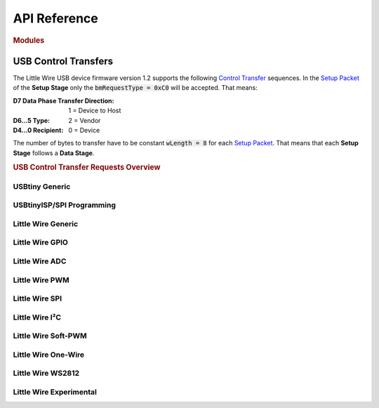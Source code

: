 API Reference
=============

.. rubric:: Modules
.. autosummary::
   :template: autosummary/module.rst
   :toctree: _autosummary
   :recursive:

   verylittlewire

USB Control Transfers
---------------------

The Little Wire USB device firmware version 1.2 supports the following `Control Transfer`_ sequences. In the `Setup Packet`_ of the **Setup Stage** only the :code:`bmRequestType = 0xC0` will be accepted. That means:

:D7 Data Phase Transfer Direction: 1 = Device to Host
:D6…5 Type: 2 = Vendor
:D4…0 Recipient: 0 = Device

The number of bytes to transfer have to be constant :code:`wLength = 8` for each `Setup Packet`_. That means that each **Setup Stage** follows a **Data Stage**.

.. _`Control Transfer`: https://www.beyondlogic.org/usbnutshell/usb4.shtml
.. _`Setup Packet`: https://www.beyondlogic.org/usbnutshell/usb6.shtml

.. rubric:: USB Control Transfer Requests Overview

.. flat-table:: Little Wire Firmware all well known Control Transfer Requests
   :header-rows: 2
   :stub-columns: 1
   :widths: 1 7 1 1
   :name: lwfw12-usbctr-overview

   * - :cspan:`1` `Setup Packet`_
     - :rspan:`1` Functional Classification
     - :rspan:`1` Firmware Status
   * - :code:`bRequest`
     - Name

   * - :ref:`|UCTR_ECHO|`
     - |ENUM_ECHO|
     - :rspan:`4` :cspan:`1` |UCTR_USBTINY|
   * - :ref:`|UCTR_READ|`
     - |ENUM_READ|
   * - :ref:`|UCTR_WRITE|`
     - |ENUM_WRITE|
   * - :ref:`|UCTR_CLR|`
     - |ENUM_CLR|
   * - :ref:`|UCTR_SET|`
     - |ENUM_SET|

   * - :ref:`|UCTR_POWERUP|`
     - |ENUM_POWERUP|
     - :rspan:`7` :cspan:`1` |UCTR_USBTINY_ISPSPI|
   * - :ref:`|UCTR_POWERDOWN|`
     - |ENUM_POWERDOWN|
   * - :ref:`|UCTR_SPI|`
     - |ENUM_SPI|
   * - :ref:`|UCTR_POLL_BYTES|`
     - |ENUM_POLL_BYTES|
   * - :ref:`|UCTR_FLASH_READ|`
     - |ENUM_FLASH_READ|
   * - :ref:`|UCTR_FLASH_WRITE|`
     - |ENUM_FLASH_WRITE|
   * - :ref:`|UCTR_EEPROM_READ|`
     - |ENUM_EEPROM_READ|
   * - :ref:`|UCTR_EEPROM_WRITE|`
     - |ENUM_EEPROM_WRITE|

   * - :ref:`|UCTR_PIN_SET_INPUT|`
     - |ENUM_PIN_SET_INPUT|
     - :rspan:`1` |UCTR_LWFW_GPIO|
     - |STATE_PIN_SET_INPUT|
   * - :ref:`|UCTR_PIN_SET_OUTPUT|`
     - |ENUM_PIN_SET_OUTPUT|
     - |STATE_PIN_SET_OUTPUT|

   * - :ref:`|UCTR_READ_ADC|`
     - |ENUM_READ_ADC|
     - |UCTR_LWFW_ADC|
     - |STATE_READ_ADC|

   * - :ref:`|UCTR_SETUP_PWM|`
     - |ENUM_SETUP_PWM|
     - :rspan:`1` |UCTR_LWFW_PWM|
     - |STATE_SETUP_PWM|
   * - :ref:`|UCTR_UPDATE_PWM_COMPARE|`
     - |ENUM_UPDATE_PWM_COMPARE|
     - |STATE_UPDATE_PWM_COMPARE|

   * - :ref:`|UCTR_PIN_SET_HIGH|`
     - |ENUM_PIN_SET_HIGH|
     - :rspan:`2` |UCTR_LWFW_GPIO|
     - |STATE_PIN_SET_HIGH|
   * - :ref:`|UCTR_PIN_SET_LOW|`
     - |ENUM_PIN_SET_LOW|
     - |STATE_PIN_SET_LOW|
   * - :ref:`|UCTR_PIN_READ|`
     - |ENUM_PIN_READ|
     - |STATE_PIN_READ|

   * - :ref:`|UCTR_SINGLE_SPI|`
     - |ENUM_SINGLE_SPI|
     - |UCTR_LWFW_SPI|
     - |STATE_SINGLE_SPI|

   * - :ref:`|UCTR_CHANGE_PWM_PRESCALE|`
     - |ENUM_CHANGE_PWM_PRESCALE|
     - |UCTR_LWFW_PWM|
     - |STATE_CHANGE_PWM_PRESCALE|

   * - :ref:`|UCTR_SETUP_SPI|`
     - |ENUM_SETUP_SPI|
     - |UCTR_LWFW_SPI|
     - |STATE_SETUP_SPI|

   * - :ref:`|UCTR_SETUP_I2C|`
     - |ENUM_SETUP_I2C|
     - :rspan:`3` |UCTR_LWFW_I2C|
     - |STATE_SETUP_I2C|
   * - :ref:`|UCTR_I2C_BEGIN_TX|`
     - |ENUM_I2C_BEGIN_TX|
     - |STATE_I2C_BEGIN_TX|
   * - :ref:`|UCTR_I2C_ADD_BUFFER|`
     - |ENUM_I2C_ADD_BUFFER|
     - |STATE_I2C_ADD_BUFFER|
   * - :ref:`|UCTR_I2C_SEND_BUFFER|`
     - |ENUM_I2C_SEND_BUFFER|
     - |STATE_I2C_SEND_BUFFER|

   * - :ref:`|UCTR_SPI_ADD_BUFFER|`
     - |ENUM_SPI_ADD_BUFFER|
     - :rspan:`1` |UCTR_LWFW_SPI|
     - |STATE_SPI_ADD_BUFFER|
   * - :ref:`|UCTR_SPI_SEND_BUFFER|`
     - |ENUM_SPI_SEND_BUFFER|
     - |STATE_SPI_SEND_BUFFER|

   * - :ref:`|UCTR_I2C_REQUEST_FROM|`
     - |ENUM_I2C_REQUEST_FROM|
     - |UCTR_LWFW_I2C|
     - |STATE_I2C_REQUEST_FROM|

   * - :ref:`|UCTR_SPI_UPDATE_DELAY|`
     - |ENUM_SPI_UPDATE_DELAY|
     - |UCTR_LWFW_SPI|
     - |STATE_SPI_UPDATE_DELAY|

   * - :ref:`|UCTR_STOP_PWM|`
     - |ENUM_STOP_PWM|
     - |UCTR_LWFW_PWM|
     - |STATE_STOP_PWM|

   * - :ref:`|UCTR_DEBUG_SPI|`
     - |ENUM_DEBUG_SPI|
     - |UCTR_LWFW_SPI|
     - |STATE_DEBUG_SPI|

   * - :ref:`|UCTR_VERSION_QUERY|`
     - |ENUM_VERSION_QUERY|
     - |UCTR_LWFW|
     - |STATE_VERSION_QUERY|

   * - :ref:`|UCTR_SETUP_ADC|`
     - |ENUM_SETUP_ADC|
     - |UCTR_LWFW_ADC|
     - |STATE_SETUP_ADC|

   * - 36
     - :rspan:`3` :cspan:`2` **GAP** – spare Control Transfer Requests –
   * - 37
   * - 38
   * - 39

   * - :ref:`|UCTR_READ_RESULT|`
     - |ENUM_READ_RESULT|
     - |UCTR_LWFW|
     - |STATE_READ_RESULT|

   * - :ref:`|UCTR_OW_RESET_PULSE|`
     - |ENUM_OW_RESET_PULSE|
     - :rspan:`2` |UCTR_LWFW_OW|
     - |STATE_OW_RESET_PULSE|
   * - :ref:`|UCTR_OW_WRITE_BYTE|`
     - |ENUM_OW_WRITE_BYTE|
     - |STATE_OW_WRITE_BYTE|
   * - :ref:`|UCTR_OW_READ_BYTE|`
     - |ENUM_OW_READ_BYTE|
     - |STATE_OW_READ_BYTE|

   * - :ref:`|UCTR_I2C_INIT|`
     - |ENUM_I2C_INIT|
     - :rspan:`2` |UCTR_LWFW_I2C|
     - |STATE_I2C_INIT|
   * - :ref:`|UCTR_I2C_START|`
     - |ENUM_I2C_START|
     - |STATE_I2C_START|
   * - :ref:`|UCTR_I2C_READ|`
     - |ENUM_I2C_READ|
     - |STATE_I2C_READ|

   * - :ref:`|UCTR_SOFT_PWM_INIT|`
     - |ENUM_SOFT_PWM_INIT|
     - :rspan:`1` |UCTR_LWFW_SOFT_PWM|
     - |STATE_SOFT_PWM_INIT|
   * - :ref:`|UCTR_SOFT_PWM_UPDATE|`
     - |ENUM_SOFT_PWM_UPDATE|
     - |STATE_SOFT_PWM_UPDATE|

   * - :ref:`|UCTR_I2C_UPDATE_DELAY|`
     - |ENUM_I2C_UPDATE_DELAY|
     - |UCTR_LWFW_I2C|
     - |STATE_I2C_UPDATE_DELAY|

   * - :ref:`|UCTR_OW_READ_BIT|`
     - |ENUM_OW_READ_BIT|
     - :rspan:`1` |UCTR_LWFW_OW|
     - |STATE_OW_READ_BIT|
   * - :ref:`|UCTR_OW_WRITE_BIT|`
     - |ENUM_OW_WRITE_BIT|
     - |STATE_OW_WRITE_BIT|

   * - :ref:`|UCTR_PIC24F_PROG|`
     - |ENUM_PIC24F_PROG|
     - :rspan:`1` |UCTR_LWFW_EXP|
     - |STATE_PIC24F_PROG|
   * - :ref:`|UCTR_PIC24F_SENDSIX|`
     - |ENUM_PIC24F_SENDSIX|
     - |STATE_PIC24F_SENDSIX|

   * - :ref:`|UCTR_WS2812_EXEC|`
     - |ENUM_WS2812_EXEC|
     - |UCTR_LWFW_WS2812|
     - |STATE_WS2812_EXEC|

   * - :ref:`|UCTR_SERNUM_CHANGE|`
     - |ENUM_SERNUM_CHANGE|
     - |UCTR_LWFW|
     - |STATE_SERNUM_CHANGE|

   * - 56
     - :rspan:`3` :cspan:`2` **GAP** – spare Control Transfer Requests –
   * - 57
   * - 58
   * - … … …

   * - :ref:`|UCTR_PIC24F_TRANSFER|`
     - |ENUM_PIC24F_TRANSFER|
     - |UCTR_LWFW_EXP|
     - |STATE_PIC24F_TRANSFER|

   * - :ref:`|UCTR_I2C_TRANSFER|`
     - |ENUM_I2C_TRANSFER|
     - |UCTR_LWFW_I2C|
     - |STATE_I2C_TRANSFER|

   * - :ref:`|UCTR_SPI_TRANSFER|`
     - |ENUM_SPI_TRANSFER|
     - |UCTR_LWFW_SPI|
     - |STATE_SPI_TRANSFER|

.. |AVRD| replace:: AVR Dude V7.0
.. |LWFW| replace:: Little Wire Firmware V1.2
.. |CAPI| replace:: Little Wire C/C++ API
.. |PYAPI| replace:: Very Little Wire Python API

.. |UCTR_USBTINY| replace:: :ref:`api:USBtiny Generic`

.. |UCTR_ECHO| replace:: 0
.. |ENUM_ECHO| replace:: :lwfw12:`ECHO <65>`
.. |LWFW_ECHO| replace:: :lwfw12:`448`
.. |CAPI_ECHO| replace:: *not available*
.. |PYAPI_ECHO| replace:: *not available*

.. |UCTR_READ| replace:: 1
.. |ENUM_READ| replace:: :lwfw12:`READ <66>`
.. |LWFW_READ| replace:: :lwfw12:`455`
.. |CAPI_READ| replace:: *not available*
.. |PYAPI_READ| replace:: *not available*

.. |UCTR_WRITE| replace:: 2
.. |ENUM_WRITE| replace:: :lwfw12:`WRITE <67>`
.. |LWFW_WRITE| replace:: :lwfw12:`461`
.. |CAPI_WRITE| replace:: *not available*
.. |PYAPI_WRITE| replace:: *not available*

.. |UCTR_CLR| replace:: 3
.. |ENUM_CLR| replace:: :lwfw12:`CLR <68>`
.. |LWFW_CLR| replace:: :lwfw12:`468`
.. |CAPI_CLR| replace:: *not available*
.. |PYAPI_CLR| replace:: *not available*

.. |UCTR_SET| replace:: 4
.. |ENUM_SET| replace:: :lwfw12:`SET <69>`
.. |LWFW_SET| replace:: :lwfw12:`473`
.. |CAPI_SET| replace:: *not available*
.. |PYAPI_SET| replace:: *not available*

.. |UCTR_USBTINY_ISPSPI| replace:: :ref:`api:USBtinyISP/SPI Programming`

.. |UCTR_POWERUP| replace:: 5
.. |ENUM_POWERUP| replace:: :lwfw12:`POWERUP <71>`
.. |LWFW_POWERUP| replace:: :lwfw12:`480`
.. |AVRD_POWERUP_1| replace:: :avrdude70:`435`
.. |AVRD_POWERUP_2| replace:: :avrdude70:`458`
.. |CAPI_POWERUP| replace:: *not available*
.. |PYAPI_POWERUP| replace:: *not available*

.. |UCTR_POWERDOWN| replace:: 6
.. |ENUM_POWERDOWN| replace:: :lwfw12:`POWERDOWN <72>`
.. |LWFW_POWERDOWN| replace:: :lwfw12:`493`
.. |AVRD_POWERDOWN| replace:: :avrdude70:`534`
.. |CAPI_POWERDOWN| replace:: *not available*
.. |PYAPI_POWERDOWN| replace:: *not available*

.. |UCTR_SPI| replace:: 7
.. |ENUM_SPI| replace:: :lwfw12:`SPI <73>`
.. |LWFW_SPI| replace:: :lwfw12:`506`
.. |AVRD_SPI_1| replace:: :avrdude70:`228`
.. |AVRD_SPI_2| replace:: :avrdude70:`243`
.. |AVRD_SPI_3| replace:: :avrdude70:`261`
.. |AVRD_SPI_4| replace:: :avrdude70:`475`
.. |AVRD_SPI_5| replace:: :avrdude70:`490`
.. |AVRD_SPI_6| replace:: :avrdude70:`546`
.. |CAPI_SPI| replace:: *not available*
.. |PYAPI_SPI| replace:: *not available*

.. |UCTR_POLL_BYTES| replace:: 8
.. |ENUM_POLL_BYTES| replace:: :lwfw12:`POLL_BYTES <74>`
.. |LWFW_POLL_BYTES| replace:: :lwfw12:`512`
.. |AVRD_POLL_BYTES| replace:: :avrdude70:`723`
.. |CAPI_POLL_BYTES| replace:: *not available*
.. |PYAPI_POLL_BYTES| replace:: *not available*

.. |UCTR_FLASH_READ| replace:: 9
.. |ENUM_FLASH_READ| replace:: :lwfw12:`FLASH_READ <75>`
.. |LWFW_FLASH_READ| replace:: :lwfw12:`519`
.. |AVRD_FLASH_READ| replace:: :avrdude70:`666`
.. |CAPI_FLASH_READ| replace:: *not available*
.. |PYAPI_FLASH_READ| replace:: *not available*

.. |UCTR_FLASH_WRITE| replace:: 10
.. |ENUM_FLASH_WRITE| replace:: :lwfw12:`FLASH_WRITE <76>`
.. |LWFW_FLASH_WRITE| replace:: :lwfw12:`530`
.. |AVRD_FLASH_WRITE| replace:: :avrdude70:`713`
.. |CAPI_FLASH_WRITE| replace:: *not available*
.. |PYAPI_FLASH_WRITE| replace:: *not available*

.. |UCTR_EEPROM_READ| replace:: 11
.. |ENUM_EEPROM_READ| replace:: :lwfw12:`EEPROM_READ <77>`
.. |LWFW_EEPROM_READ| replace:: :lwfw12:`524`
.. |AVRD_EEPROM_READ| replace:: :avrdude70:`668`
.. |CAPI_EEPROM_READ| replace:: *not available*
.. |PYAPI_EEPROM_READ| replace:: *not available*

.. |UCTR_EEPROM_WRITE| replace:: 12
.. |ENUM_EEPROM_WRITE| replace:: :lwfw12:`EEPROM_WRITE <78>`
.. |LWFW_EEPROM_WRITE| replace:: :lwfw12:`535`
.. |AVRD_EEPROM_WRITE| replace:: :avrdude70:`715`
.. |CAPI_EEPROM_WRITE| replace:: *not available*
.. |PYAPI_EEPROM_WRITE| replace:: *not available*

.. |UCTR_LWFW| replace:: :ref:`api:Little Wire Generic`

.. |UCTR_VERSION_QUERY| replace:: 34
.. |ENUM_VERSION_QUERY| replace:: :lwfw12:`VERSION_QUERY <101>`
.. |LWFW_VERSION_QUERY| replace:: :lwfw12:`672`
.. |CAPI_VERSION_QUERY| replace:: |littleWire.readFirmwareVersion|
.. |PYAPI_VERSION_QUERY| replace:: |Device.readFirmwareVersion|
.. |STATE_VERSION_QUERY| replace:: *active*

.. |littleWire.readFirmwareVersion| replace::
   :lwcapi:`littleWire::readFirmwareVersion <group__General.html#gaafb8bda520f90f80ad865909a8150ff9>`
.. |Device.readFirmwareVersion| replace::
   :py:meth:`Device.readFirmwareVersion <verylittlewire.device.Device.readFirmwareVersion>`

.. |UCTR_READ_RESULT| replace:: 40
.. |ENUM_READ_RESULT| replace:: READ_RESULT
.. |LWFW_READ_RESULT| replace:: :lwfw12:`689`
.. |CAPI_READ_RESULT_1| replace:: |littleWire.debugSpi|
.. |CAPI_READ_RESULT_2| replace:: |littleWire.spi_sendMessage|
.. |CAPI_READ_RESULT_3| replace:: |littleWire.i2c_start|
.. |CAPI_READ_RESULT_4| replace:: |littleWire.i2c_read|
.. |CAPI_READ_RESULT_5| replace:: |littleWire.onewire_resetPulse|
.. |CAPI_READ_RESULT_6| replace:: |littleWire.onewire_readByte|
.. |CAPI_READ_RESULT_7| replace:: |littleWire.onewire_readBit|
.. |PYAPI_READ_RESULT| replace:: *not yet ported*
.. |STATE_READ_RESULT| replace:: *new in V1.2*

.. |UCTR_SERNUM_CHANGE| replace:: 55
.. |ENUM_SERNUM_CHANGE| replace:: SERNUM_CHANGE
.. |LWFW_SERNUM_CHANGE| replace:: :lwfw12:`808`
.. |CAPI_SERNUM_CHANGE| replace:: |littleWire.changeSerialNumber|
.. |PYAPI_SERNUM_CHANGE| replace:: *not implemented*
.. |STATE_SERNUM_CHANGE| replace:: *new in V1.2*

.. |littleWire.changeSerialNumber| replace::
   :lwcapi:`littleWire::changeSerialNumber <group__General.html#ga790ae419d6086bf757839480df92c979>`

.. |UCTR_LWFW_GPIO| replace:: :ref:`api:Little Wire GPIO`

.. |UCTR_PIN_SET_INPUT| replace:: 13
.. |ENUM_PIN_SET_INPUT| replace:: :lwfw12:`PIN_SET_INPUT <80>`
.. |LWFW_PIN_SET_INPUT| replace:: :lwfw12:`541`
.. |CAPI_PIN_SET_INPUT| replace:: |littleWire.pinMode|
.. |PYAPI_PIN_SET_INPUT| replace:: |Device.pinMode|
.. |STATE_PIN_SET_INPUT| replace:: *active*

.. |UCTR_PIN_SET_OUTPUT| replace:: 14
.. |ENUM_PIN_SET_OUTPUT| replace:: :lwfw12:`PIN_SET_OUTPUT <81>`
.. |LWFW_PIN_SET_OUTPUT| replace:: :lwfw12:`546`
.. |CAPI_PIN_SET_OUTPUT| replace:: |littleWire.pinMode|
.. |PYAPI_PIN_SET_OUTPUT| replace:: |Device.pinMode|
.. |STATE_PIN_SET_OUTPUT| replace:: *active*

.. |littleWire.pinMode| replace::
   :lwcapi:`littleWire::pinMode <group__GPIO.html#ga3d9d42ba638ea905365245113afbafef>`
.. |Device.pinMode| replace::
   :py:meth:`Device.pinMode <verylittlewire.device.Device.pinMode>`

.. |UCTR_PIN_SET_HIGH| replace:: 18
.. |ENUM_PIN_SET_HIGH| replace:: :lwfw12:`PIN_SET_HIGH <85>`
.. |LWFW_PIN_SET_HIGH| replace:: :lwfw12:`595`
.. |CAPI_PIN_SET_HIGH_1| replace:: |littleWire.digitalWrite|
.. |CAPI_PIN_SET_HIGH_2| replace:: |littleWire.internalPullup|
.. |PYAPI_PIN_SET_HIGH_1| replace:: |Device.digitalWrite|
.. |PYAPI_PIN_SET_HIGH_2| replace:: |Device.internalPullup|
.. |STATE_PIN_SET_HIGH| replace:: *active*

.. |UCTR_PIN_SET_LOW| replace:: 19
.. |ENUM_PIN_SET_LOW| replace:: :lwfw12:`PIN_SET_LOW <86>`
.. |LWFW_PIN_SET_LOW| replace:: :lwfw12:`600`
.. |CAPI_PIN_SET_LOW_1| replace:: |littleWire.digitalWrite|
.. |CAPI_PIN_SET_LOW_2| replace:: |littleWire.internalPullup|
.. |PYAPI_PIN_SET_LOW_1| replace:: |Device.digitalWrite|
.. |PYAPI_PIN_SET_LOW_2| replace:: |Device.internalPullup|
.. |STATE_PIN_SET_LOW| replace:: *active*

.. |littleWire.digitalWrite| replace::
   :lwcapi:`littleWire::digitalWrite <group__GPIO.html#gabd74ae5f01abb097e9bd627b1748b6b8>`
.. |Device.digitalWrite| replace::
   :py:meth:`Device.digitalWrite <verylittlewire.device.Device.digitalWrite>`
.. |littleWire.internalPullup| replace::
   :lwcapi:`littleWire::internalPullup <group__GPIO.html#ga78336c4bb697bd80c8fd6ba444357120>`
.. |Device.internalPullup| replace::
   :py:meth:`Device.internalPullup <verylittlewire.device.Device.internalPullup>`

.. |UCTR_PIN_READ| replace:: 20
.. |ENUM_PIN_READ| replace:: :lwfw12:`PIN_READ <87>`
.. |LWFW_PIN_READ| replace:: :lwfw12:`605`
.. |CAPI_PIN_READ| replace:: |littleWire.digitalRead|
.. |PYAPI_PIN_READ| replace:: |Device.digitalRead|
.. |STATE_PIN_READ| replace:: *active*

.. |littleWire.digitalRead| replace::
   :lwcapi:`littleWire::digitalRead <group__GPIO.html#ga41d3beeed6ef88158cd1c156a7fc8ef7>`
.. |Device.digitalRead| replace::
   :py:meth:`Device.digitalRead <verylittlewire.device.Device.digitalRead>`

.. |UCTR_LWFW_ADC| replace:: :ref:`api:Little Wire ADC`

.. |UCTR_SETUP_ADC| replace:: 35
.. |ENUM_SETUP_ADC| replace:: SETUP_ADC
.. |LWFW_SETUP_ADC| replace:: :lwfw12:`670`
.. |CAPI_SETUP_ADC| replace:: |littleWire.analog_init|
.. |PYAPI_SETUP_ADC| replace:: |Device.analogInit|
.. |STATE_SETUP_ADC| replace:: *new in V1.2*

.. |littleWire.analog_init| replace::
   :lwcapi:`littleWire::analog_init <group__ADC.html#gacf9d5c0c4f230eac945f97691c82f599>`
.. |Device.analogInit| replace::
   :py:meth:`Device.analogInit <verylittlewire.device.Device.analogInit>`

.. |UCTR_READ_ADC| replace:: 15
.. |ENUM_READ_ADC| replace:: :lwfw12:`READ_ADC <82>`
.. |LWFW_READ_ADC| replace:: :lwfw12:`551`
.. |CAPI_READ_ADC| replace:: |littleWire.analogRead|
.. |PYAPI_READ_ADC| replace:: |Device.analogRead|
.. |STATE_READ_ADC| replace:: *active*

.. |littleWire.analogRead| replace::
   :lwcapi:`littleWire::analogRead <group__ADC.html#gaa644fc71be28e975bf5732bf610e81b9>`
.. |Device.analogRead| replace::
   :py:meth:`Device.analogRead <verylittlewire.device.Device.analogRead>`

.. |UCTR_LWFW_PWM| replace:: :ref:`api:Little Wire PWM`

.. |UCTR_SETUP_PWM| replace:: 16
.. |ENUM_SETUP_PWM| replace:: :lwfw12:`SETUP_PWM <83>`
.. |LWFW_SETUP_PWM| replace:: :lwfw12:`580`
.. |CAPI_SETUP_PWM| replace:: |littleWire.pwm_init|
.. |PYAPI_SETUP_PWM| replace:: |Device.pwmInit|
.. |STATE_SETUP_PWM| replace:: *active*

.. |littleWire.pwm_init| replace::
   :lwcapi:`littleWire::pwm_init <group__PWM.html#ga4a070a716f10a3e89221d9c4f39b55ff>`
.. |Device.pwmInit| replace::
   :py:meth:`Device.pwmInit <verylittlewire.device.Device.pwmInit>`

.. |UCTR_UPDATE_PWM_COMPARE| replace:: 17
.. |ENUM_UPDATE_PWM_COMPARE| replace:: :lwfw12:`UPDATE_PWM_COMPARE <84>`
.. |LWFW_UPDATE_PWM_COMPARE| replace:: :lwfw12:`589`
.. |CAPI_UPDATE_PWM_COMPARE| replace:: |littleWire.pwm_updateCompare|
.. |PYAPI_UPDATE_PWM_COMPARE| replace:: |Device.pwmUpdateCompare|
.. |STATE_UPDATE_PWM_COMPARE| replace:: *active*

.. |littleWire.pwm_updateCompare| replace::
   :lwcapi:`littleWire::pwm_updateCompare <group__PWM.html#ga28b543e97edce467978dd57fd8dc66a8>`
.. |Device.pwmUpdateCompare| replace::
   :py:meth:`Device.pwmUpdateCompare <verylittlewire.device.Device.pwmUpdateCompare>`

.. |UCTR_CHANGE_PWM_PRESCALE| replace:: 22
.. |ENUM_CHANGE_PWM_PRESCALE| replace:: :lwfw12:`CHANGE_PWM_PRESCALE <89>`
.. |LWFW_CHANGE_PWM_PRESCALE| replace:: :lwfw12:`612`
.. |CAPI_CHANGE_PWM_PRESCALE| replace:: |littleWire.pwm_updatePrescaler|
.. |PYAPI_CHANGE_PWM_PRESCALE| replace:: |Device.pwmUpdatePrescaler|
.. |STATE_CHANGE_PWM_PRESCALE| replace:: *active*

.. |littleWire.pwm_updatePrescaler| replace::
   :lwcapi:`littleWire::pwm_updatePrescaler <group__PWM.html#gab7a85b4c3b9bab80018a0fda400346fd>`
.. |Device.pwmUpdatePrescaler| replace::
   :py:meth:`Device.pwmUpdatePrescaler <verylittlewire.device.Device.pwmUpdatePrescaler>`

.. |UCTR_STOP_PWM| replace:: 32
.. |ENUM_STOP_PWM| replace:: :lwfw12:`STOP_PWM <99>`
.. |LWFW_STOP_PWM| replace:: :lwfw12:`652`
.. |CAPI_STOP_PWM| replace:: |littleWire.pwm_stop|
.. |PYAPI_STOP_PWM| replace:: |Device.pwmStop|
.. |STATE_STOP_PWM| replace:: *active*

.. |littleWire.pwm_stop| replace::
   :lwcapi:`littleWire::pwm_stop <group__PWM.html#ga83bff9c8bfca1ea5ef21ed6b9616bc42>`
.. |Device.pwmStop| replace::
   :py:meth:`Device.pwmStop <verylittlewire.device.Device.pwmStop>`

.. |UCTR_LWFW_SPI| replace:: :ref:`api:Little Wire SPI`

.. |UCTR_SINGLE_SPI| replace:: 21
.. |ENUM_SINGLE_SPI| replace:: :lwfw12:`SINGLE_SPI <88>`
.. |LWFW_SINGLE_SPI| replace:: *not available*
.. |CAPI_SINGLE_SPI| replace:: *not available*
.. |PYAPI_SINGLE_SPI| replace:: *not available*
.. |STATE_SINGLE_SPI| replace:: *obsolete with V1.2*

.. |UCTR_SETUP_SPI| replace:: 23
.. |ENUM_SETUP_SPI| replace:: :lwfw12:`SETUP_SPI <90>`
.. |LWFW_SETUP_SPI| replace:: *not needed anymore*
.. |CAPI_SETUP_SPI| replace:: |littleWire.spi_init|
.. |PYAPI_SETUP_SPI| replace:: *not available*
.. |STATE_SETUP_SPI| replace:: *accepted*

.. |littleWire.spi_init| replace::
   :lwcapi:`littleWire::spi_init <group__SPI.html#ga8972ae84f46f4d109fee83ef7a06afad>`

.. |UCTR_SPI_ADD_BUFFER| replace:: 28
.. |ENUM_SPI_ADD_BUFFER| replace:: :lwfw12:`SPI_ADD_BUFFER <95>`
.. |LWFW_SPI_ADD_BUFFER| replace:: *not available*
.. |CAPI_SPI_ADD_BUFFER| replace:: *not available*
.. |PYAPI_SPI_ADD_BUFFER| replace:: *not available*
.. |STATE_SPI_ADD_BUFFER| replace:: *obsolete with V1.2*

.. |UCTR_SPI_SEND_BUFFER| replace:: 29
.. |ENUM_SPI_SEND_BUFFER| replace:: :lwfw12:`SPI_SEND_BUFFER <96>`
.. |LWFW_SPI_SEND_BUFFER| replace:: *not available*
.. |CAPI_SPI_SEND_BUFFER| replace:: *not available*
.. |PYAPI_SPI_SEND_BUFFER| replace:: *not available*
.. |STATE_SPI_SEND_BUFFER| replace:: *obsolete with V1.2*

.. |UCTR_SPI_UPDATE_DELAY| replace:: 31
.. |ENUM_SPI_UPDATE_DELAY| replace:: :lwfw12:`SPI_UPDATE_DELAY <98>`
.. |LWFW_SPI_UPDATE_DELAY| replace:: :lwfw12:`647`
.. |CAPI_SPI_UPDATE_DELAY| replace:: |littleWire.spi_updateDelay|
.. |PYAPI_SPI_UPDATE_DELAY| replace:: *not yet ported*
.. |STATE_SPI_UPDATE_DELAY| replace:: *active*

.. |littleWire.spi_updateDelay| replace::
   :lwcapi:`littleWire::spi_updateDelay <group__SPI.html#ga77fc1ca40b5336a2855bde16a1082f6c>`

.. |UCTR_DEBUG_SPI| replace:: 33
.. |ENUM_DEBUG_SPI| replace:: :lwfw12:`DEBUG_SPI <100>`
.. |LWFW_DEBUG_SPI| replace:: :lwfw12:`658`
.. |CAPI_DEBUG_SPI| replace:: |littleWire.debugSpi|
.. |PYAPI_DEBUG_SPI| replace:: *not yet ported*
.. |STATE_DEBUG_SPI| replace:: *active*

.. |littleWire.debugSpi| replace::
   :lwcapi:`littleWire::debugSpi <group__SPI.html#gacd555aed378114c940468a2d529466d9>`

.. |UCTR_SPI_TRANSFER| replace:: 0xFx
.. |ENUM_SPI_TRANSFER| replace:: SPI_TRANSFER
.. |LWFW_SPI_TRANSFER| replace:: :lwfw12:`848`
.. |CAPI_SPI_TRANSFER| replace:: |littleWire.spi_sendMessage|
.. |PYAPI_SPI_TRANSFER| replace:: *not yet ported*
.. |STATE_SPI_TRANSFER| replace:: *active*

.. |littleWire.spi_sendMessage| replace::
   :lwcapi:`littleWire::spi_sendMessage <group__SPI.html#gac30a17fa6b874ba0635d0e36bc02337f>`

.. |UCTR_LWFW_I2C| replace:: :ref:`api:Little Wire I²C`

.. |UCTR_SETUP_I2C| replace:: 24
.. |ENUM_SETUP_I2C| replace:: :lwfw12:`SETUP_I2C <91>`
.. |LWFW_SETUP_I2C| replace:: *not available*
.. |CAPI_SETUP_I2C| replace:: *not available*
.. |PYAPI_SETUP_I2C| replace:: *not available*
.. |STATE_SETUP_I2C| replace:: *obsolete with V1.2*

.. |UCTR_I2C_BEGIN_TX| replace:: 25
.. |ENUM_I2C_BEGIN_TX| replace:: :lwfw12:`I2C_BEGIN_TX <92>`
.. |LWFW_I2C_BEGIN_TX| replace:: *not available*
.. |CAPI_I2C_BEGIN_TX| replace:: *not available*
.. |PYAPI_I2C_BEGIN_TX| replace:: *not available*
.. |STATE_I2C_BEGIN_TX| replace:: *obsolete with V1.2*

.. |UCTR_I2C_ADD_BUFFER| replace:: 26
.. |ENUM_I2C_ADD_BUFFER| replace:: :lwfw12:`I2C_ADD_BUFFER <93>`
.. |LWFW_I2C_ADD_BUFFER| replace:: *not available*
.. |CAPI_I2C_ADD_BUFFER| replace:: *not available*
.. |PYAPI_I2C_ADD_BUFFER| replace:: *not available*
.. |STATE_I2C_ADD_BUFFER| replace:: *obsolete with V1.2*

.. |UCTR_I2C_SEND_BUFFER| replace:: 27
.. |ENUM_I2C_SEND_BUFFER| replace:: :lwfw12:`I2C_SEND_BUFFER <94>`
.. |LWFW_I2C_SEND_BUFFER| replace:: *not available*
.. |CAPI_I2C_SEND_BUFFER| replace:: *not available*
.. |PYAPI_I2C_SEND_BUFFER| replace:: *not available*
.. |STATE_I2C_SEND_BUFFER| replace:: *obsolete with V1.2*

.. |UCTR_I2C_REQUEST_FROM| replace:: 30
.. |ENUM_I2C_REQUEST_FROM| replace:: :lwfw12:`I2C_REQUEST_FROM <97>`
.. |LWFW_I2C_REQUEST_FROM| replace:: *not available*
.. |CAPI_I2C_REQUEST_FROM| replace:: *not available*
.. |PYAPI_I2C_REQUEST_FROM| replace:: *not available*
.. |STATE_I2C_REQUEST_FROM| replace:: *obsolete with V1.2*

.. |UCTR_I2C_INIT| replace:: 44
.. |ENUM_I2C_INIT| replace:: I2C_INIT
.. |LWFW_I2C_INIT| replace:: :lwfw12:`710`
.. |CAPI_I2C_INIT| replace:: |littleWire.i2c_init|
.. |PYAPI_I2C_INIT| replace:: *not yet ported*
.. |STATE_I2C_INIT| replace:: *new in V1.2*

.. |littleWire.i2c_init| replace::
   :lwcapi:`littleWire::i2c_init <group__I2C.html#ga88584118e5b0ccd7330bb092235c4e73>`

.. |UCTR_I2C_START| replace:: 45
.. |ENUM_I2C_START| replace:: I2C_START
.. |LWFW_I2C_START| replace:: :lwfw12:`715`
.. |CAPI_I2C_START| replace:: |littleWire.i2c_start|
.. |PYAPI_I2C_START| replace:: *not yet ported*
.. |STATE_I2C_START| replace:: *new in V1.2*

.. |littleWire.i2c_start| replace::
   :lwcapi:`littleWire::i2c_start <group__I2C.html#ga4cf5bd085f03b27b9ae80d10bfec50b1>`

.. |UCTR_I2C_READ| replace:: 46
.. |ENUM_I2C_READ| replace:: I2C_READ
.. |LWFW_I2C_READ| replace:: :lwfw12:`721`
.. |CAPI_I2C_READ| replace:: |littleWire.i2c_read|
.. |PYAPI_I2C_READ| replace:: *not yet ported*
.. |STATE_I2C_READ| replace:: *new in V1.2*

.. |littleWire.i2c_read| replace::
   :lwcapi:`littleWire::i2c_read <group__I2C.html#ga5c3a23af7577b89b67cb62d9e192938c>`

.. |UCTR_I2C_UPDATE_DELAY| replace:: 49
.. |ENUM_I2C_UPDATE_DELAY| replace:: I2C_UPDATE_DELAY
.. |LWFW_I2C_UPDATE_DELAY| replace:: :lwfw12:`749`
.. |CAPI_I2C_UPDATE_DELAY| replace:: |littleWire.i2c_updateDelay|
.. |PYAPI_I2C_UPDATE_DELAY| replace:: *not yet ported*
.. |STATE_I2C_UPDATE_DELAY| replace:: *new in V1.2*

.. |littleWire.i2c_updateDelay| replace::
   :lwcapi:`littleWire::i2c_updateDelay <group__I2C.html#ga29e1be10e6e628f8ad0a4a27da868a81>`

.. |UCTR_I2C_TRANSFER| replace:: 0xEx
.. |ENUM_I2C_TRANSFER| replace:: I2C_TRANSFER
.. |LWFW_I2C_TRANSFER| replace:: :lwfw12:`836`
.. |CAPI_I2C_TRANSFER| replace:: |littleWire.i2c_write|
.. |PYAPI_I2C_TRANSFER| replace:: *not yet ported*
.. |STATE_I2C_TRANSFER| replace:: *new in V1.2*

.. |littleWire.i2c_write| replace::
   :lwcapi:`littleWire::i2c_write <group__I2C.html#ga9f47567fc7fb0ae1a32b62c7cb228c4c>`

.. |UCTR_LWFW_SOFT_PWM| replace:: :ref:`api:Little Wire Soft-PWM`

.. |UCTR_SOFT_PWM_INIT| replace:: 47
.. |ENUM_SOFT_PWM_INIT| replace:: SOFT_PWM_INIT
.. |LWFW_SOFT_PWM_INIT| replace:: :lwfw12:`742`
.. |CAPI_SOFT_PWM_INIT| replace:: |littleWire.softPWM_state|
.. |PYAPI_SOFT_PWM_INIT| replace:: *not yet ported*
.. |STATE_SOFT_PWM_INIT| replace:: *new in V1.2*

.. |littleWire.softPWM_state| replace::
   :lwcapi:`littleWire::softPWM_state <group__SOFT__PWM.html#ga2195c36e8a0a1a8e5fd980e368e92d19>`

.. |UCTR_SOFT_PWM_UPDATE| replace:: 48
.. |ENUM_SOFT_PWM_UPDATE| replace:: SOFT_PWM_UPDATE
.. |LWFW_SOFT_PWM_UPDATE| replace:: :lwfw12:`729`
.. |CAPI_SOFT_PWM_UPDATE| replace:: |littleWire.softPWM_write|
.. |PYAPI_SOFT_PWM_UPDATE| replace:: *not yet ported*
.. |STATE_SOFT_PWM_UPDATE| replace:: *new in V1.2*

.. |littleWire.softPWM_write| replace::
   :lwcapi:`littleWire::softPWM_write <group__SOFT__PWM.html#gafc22bfeff36ddf9e916cb650142a875a>`

.. |UCTR_LWFW_OW| replace:: :ref:`api:Little Wire One-Wire`

.. |UCTR_OW_RESET_PULSE| replace:: 41
.. |ENUM_OW_RESET_PULSE| replace:: OW_RESET_PULSE
.. |LWFW_OW_RESET_PULSE| replace:: :lwfw12:`694`
.. |CAPI_OW_RESET_PULSE| replace:: |littleWire.onewire_resetPulse|
.. |PYAPI_OW_RESET_PULSE| replace:: *not yet ported*
.. |STATE_OW_RESET_PULSE| replace:: *new in V1.2*

.. |littleWire.onewire_resetPulse| replace::
   :lwcapi:`littleWire::onewire_resetPulse <group__Onewire.html#ga1da45189d08a3c6e030a53c0f936cb0a>`

.. |UCTR_OW_WRITE_BYTE| replace:: 42
.. |ENUM_OW_WRITE_BYTE| replace:: OW_WRITE_BYTE
.. |LWFW_OW_WRITE_BYTE| replace:: :lwfw12:`699`
.. |CAPI_OW_WRITE_BYTE| replace:: |littleWire.onewire_writeByte|
.. |PYAPI_OW_WRITE_BYTE| replace:: *not yet ported*
.. |STATE_OW_WRITE_BYTE| replace:: *new in V1.2*

.. |littleWire.onewire_writeByte| replace::
   :lwcapi:`littleWire::onewire_writeByte <group__Onewire.html#ga97530a60cae61320e5a9cd87788b97ef>`

.. |UCTR_OW_READ_BYTE| replace:: 43
.. |ENUM_OW_READ_BYTE| replace:: OW_READ_BYTE
.. |LWFW_OW_READ_BYTE| replace:: :lwfw12:`705`
.. |CAPI_OW_READ_BYTE| replace:: |littleWire.onewire_readByte|
.. |PYAPI_OW_READ_BYTE| replace:: *not yet ported*
.. |STATE_OW_READ_BYTE| replace:: *new in V1.2*

.. |littleWire.onewire_readByte| replace::
   :lwcapi:`littleWire::onewire_readByte <group__Onewire.html#ga8056dd5d6ee015abfdf10d0b1533c2c5>`

.. |UCTR_OW_READ_BIT| replace:: 50
.. |ENUM_OW_READ_BIT| replace:: OW_READ_BIT
.. |LWFW_OW_READ_BIT| replace:: :lwfw12:`754`
.. |CAPI_OW_READ_BIT| replace:: |littleWire.onewire_readBit|
.. |PYAPI_OW_READ_BIT| replace:: *not yet ported*
.. |STATE_OW_READ_BIT| replace:: *new in V1.2*

.. |littleWire.onewire_readBit| replace::
   :lwcapi:`littleWire::onewire_readBit <group__Onewire.html#ga7d6330de45dfa5527a48813a7d7ab4f3>`

.. |UCTR_OW_WRITE_BIT| replace:: 51
.. |ENUM_OW_WRITE_BIT| replace:: OW_WRITE_BIT
.. |LWFW_OW_WRITE_BIT| replace:: :lwfw12:`759`
.. |CAPI_OW_WRITE_BIT| replace:: |littleWire.onewire_sendBit|
.. |PYAPI_OW_WRITE_BIT| replace:: *not yet ported*
.. |STATE_OW_WRITE_BIT| replace:: *new in V1.2*

.. |littleWire.onewire_sendBit| replace::
   :lwcapi:`littleWire::onewire_sendBit <group__Onewire.html#gad9a7968da3c0e6a22c93a2f861f56308>`

.. |UCTR_LWFW_WS2812| replace:: :ref:`api:Little Wire WS2812`

.. |UCTR_WS2812_EXEC| replace:: 54
.. |ENUM_WS2812_EXEC| replace:: WS2812_EXEC
.. |LWFW_WS2812_EXEC| replace:: :lwfw12:`786`
.. |CAPI_WS2812_EXEC_1| replace:: |littleWire.ws2812_flush|
.. |CAPI_WS2812_EXEC_2| replace:: |littleWire.ws2812_preload|
.. |CAPI_WS2812_EXEC_3| replace:: |littleWire.ws2812_write|
.. |PYAPI_WS2812_EXEC| replace:: *not yet ported*
.. |STATE_WS2812_EXEC| replace:: *new in V1.2*

.. |littleWire.ws2812_flush| replace::
   :lwcapi:`littleWire::ws2812_flush <group__WS2812.html#ga798699b963dd977184343ef1af3a1657>`
.. |littleWire.ws2812_preload| replace::
   :lwcapi:`littleWire::ws2812_preload <group__WS2812.html#ga27675acf1b16a2e0bb00de3cd9054065>`
.. |littleWire.ws2812_write| replace::
   :lwcapi:`littleWire::ws2812_write <group__WS2812.html#ga5928ec0807212de630389bbb2d5db7ae>`

.. |UCTR_LWFW_EXP| replace:: :ref:`api:Little Wire Experimental`

.. |UCTR_PIC24F_PROG| replace:: 52
.. |ENUM_PIC24F_PROG| replace:: PIC24F_PROG
.. |LWFW_PIC24F_PROG| replace:: :lwfw12:`766`
.. |CAPI_PIC24F_PROG| replace:: *not available*
.. |PYAPI_PIC24F_PROG| replace:: *not available*
.. |STATE_PIC24F_PROG| replace:: *experimental in V1.2*

.. |UCTR_PIC24F_SENDSIX| replace:: 53
.. |ENUM_PIC24F_SENDSIX| replace:: PIC24F_SENDSIX
.. |LWFW_PIC24F_SENDSIX| replace:: :lwfw12:`774`
.. |CAPI_PIC24F_SENDSIX| replace:: *not available*
.. |PYAPI_PIC24F_SENDSIX| replace:: *not available*
.. |STATE_PIC24F_SENDSIX| replace:: *experimental in V1.2*

.. |UCTR_PIC24F_TRANSFER| replace:: 0xDx
.. |ENUM_PIC24F_TRANSFER| replace:: PIC24F_TRANSFER
.. |LWFW_PIC24F_TRANSFER| replace:: :lwfw12:`836`
.. |CAPI_PIC24F_TRANSFER| replace:: *not available*
.. |PYAPI_PIC24F_TRANSFER| replace:: *not available*
.. |STATE_PIC24F_TRANSFER| replace:: *experimental in V1.2*

USBtiny Generic
```````````````

.. flat-table:: Little Wire Firmware USBtiny Generic Control Transfer Requests
   :header-rows: 4
   :stub-columns: 2
   :widths: 1 2 2 5
   :name: lwfw12-usbctr-usbtiny

   * - :cspan:`2` `Setup Packet`_
     - :rspan:`2` Description / Notes
   * - :rspan:`1` :code:`bRequest`
     - :cspan:`1` Name
   * - :code:`wValue`
     - :code:`wIndex`
   * - :cspan:`3` Implementation / Interfaces



   * - :rspan:`1`

       .. _|UCTR_ECHO|:

       .. rubric:: |UCTR_ECHO|

     - :cspan:`1` |ENUM_ECHO|
     - :rspan:`1` echo all content in **Data Stage** back to host
   * - .. wValue not used
     - .. wIndex not used
   * - :cspan:`1`
     - .. productionlist:: ECHO
          OUTPUT:
          INPUT:
   * - :cspan:`1` Implementation
     - .. rubric:: |LWFW|

       * |LWFW_ECHO| – :code:`bRequest` changed hard to :code:`0x21` in response

   * - :cspan:`1` Interfaces
     - .. rubric:: |CAPI|

       * |CAPI_ECHO|

       .. rubric:: |PYAPI|

       * |PYAPI_ECHO|



   * - :rspan:`1`

       .. _|UCTR_READ|:

       .. rubric:: |UCTR_READ|

     - :cspan:`1` |ENUM_READ|
     - :rspan:`1` read :token:`READ:value` from memory :token:`READ:address`
   * - .. wValue not used
     - :token:`READ:address`
   * - :cspan:`1`
     - .. productionlist:: READ
          OUTPUT: `value`
          INPUT: `address`
          value: (uint8)0…0xFF
          address: (uint16)0…0xFFFF
   * - :cspan:`1` Implementation
     - .. rubric:: |LWFW|

       * |LWFW_READ| – ignores :token:`READ:address`, uses the I/O port instead

   * - :cspan:`1` Interfaces
     - .. rubric:: |CAPI|

       * |CAPI_READ|

       .. rubric:: |PYAPI|

       * |PYAPI_READ|



   * - :rspan:`1`

       .. _|UCTR_WRITE|:

       .. rubric:: |UCTR_WRITE|

     - :cspan:`1` |ENUM_WRITE|
     - :rspan:`1` write :token:`WRITE:value` to memory :token:`WRITE:address`
   * - :token:`WRITE:value`
     - :token:`WRITE:address`
   * - :cspan:`1`
     - .. productionlist:: WRITE
          OUTPUT:
          INPUT: `address` & `value`
          value: (uint8)0…0xFF
          address: (uint16)0…0xFFFF
   * - :cspan:`1` Implementation
     - .. rubric:: |LWFW|

       * |LWFW_WRITE| – ignores :token:`WRITE:address`, uses the I/O port instead

   * - :cspan:`1` Interfaces
     - .. rubric:: |CAPI|

       * |CAPI_WRITE|

       .. rubric:: |PYAPI|

       * |PYAPI_WRITE|



   * - :rspan:`1`

       .. _|UCTR_CLR|:

       .. rubric:: |UCTR_CLR|

     - :cspan:`1` |ENUM_CLR|
     - :rspan:`1` clear bit :token:`CLR:bitno` on memory :token:`CLR:address`
   * - :token:`CLR:bitno`
     - :token:`CLR:address`
   * - :cspan:`1`
     - .. productionlist:: CLR
          OUTPUT:
          INPUT: `address` & `bitno`
          bitno: (uint8)0…7
          address: (uint16)0…0xFFFF
   * - :cspan:`1` Implementation
     - .. rubric:: |LWFW|

       * |LWFW_CLR| – ignores :token:`CLR:address`, uses the I/O port instead

   * - :cspan:`1` Interfaces
     - .. rubric:: |CAPI|

       * |CAPI_CLR|

       .. rubric:: |PYAPI|

       * |PYAPI_CLR|



   * - :rspan:`1`

       .. _|UCTR_SET|:

       .. rubric:: |UCTR_SET|

     - :cspan:`1` |ENUM_SET|
     - :rspan:`1` set bit :token:`SET:bitno` on memory :token:`SET:address`
   * - :token:`SET:bitno`
     - :token:`SET:address`
   * - :cspan:`1`
     - .. productionlist:: SET
          OUTPUT:
          INPUT: `address` & `bitno`
          bitno: (uint8)0…7
          address: (uint16)0…0xFFFF
   * - :cspan:`1` Implementation
     - .. rubric:: Firmware

       * |LWFW_SET| – ignores :token:`SET:address`, uses the I/O port instead

   * - :cspan:`1` Interfaces
     - .. rubric:: |CAPI|

       * |CAPI_SET|

       .. rubric:: |PYAPI|

       * |PYAPI_SET|



USBtinyISP/SPI Programming
``````````````````````````

.. flat-table:: Little Wire Firmware USBtiny Generic Control Transfer Requests
   :header-rows: 4
   :stub-columns: 2
   :widths: 1 2 2 5
   :name: lwfw12-usbctr-usbtiny-isbspi

   * - :cspan:`2` `Setup Packet`_
     - :rspan:`2` Description / Notes
   * - :rspan:`1` :code:`bRequest`
     - :cspan:`1` Name
   * - :code:`wValue`
     - :code:`wIndex`
   * - :cspan:`3` Implementation / Interfaces



   * - :rspan:`1`

       .. _|UCTR_POWERUP|:

       .. rubric:: |UCTR_POWERUP|

     - :cspan:`1` |ENUM_POWERUP|
     - :rspan:`1`
   * - :token:`POWERUP:period`
     - :token:`POWERUP:reset`
   * - :cspan:`1`
     - .. productionlist:: POWERUP
          OUTPUT:
          INPUT: `period` & `reset`
          period:
          reset:
   * - :cspan:`1` Implementation
     - .. rubric:: |LWFW|

       * |LWFW_POWERUP|

       .. rubric:: |AVRD|

       * |AVRD_POWERUP_1|
       * |AVRD_POWERUP_2|

   * - :cspan:`1` Interfaces
     - .. rubric:: |CAPI|

       * |CAPI_POWERUP|

       .. rubric:: |PYAPI|

       * |PYAPI_POWERUP|



   * - :rspan:`1`

       .. _|UCTR_POWERDOWN|:

       .. rubric:: |UCTR_POWERDOWN|

     - :cspan:`1` |ENUM_POWERDOWN|
     - :rspan:`1`
   * - .. wValue not used
     - .. wIndex not used
   * - :cspan:`1`
     - .. productionlist:: POWERDOWN
          OUTPUT:
          INPUT:
   * - :cspan:`1` Implementation
     - .. rubric:: |LWFW|

       * |LWFW_POWERDOWN|

       .. rubric:: |AVRD|

       * |AVRD_POWERDOWN|

   * - :cspan:`1` Interfaces
     - .. rubric:: |CAPI|

       * |CAPI_POWERDOWN|

       .. rubric:: |PYAPI|

       * |PYAPI_POWERDOWN|



   * - :rspan:`1`

       .. _|UCTR_SPI|:

       .. rubric:: |UCTR_SPI|

     - :cspan:`1` |ENUM_SPI|
     - :rspan:`1`
   * - :token:`SPI:c1c0`
     - :token:`SPI:c3c2`
   * - :cspan:`1`
     - .. productionlist:: SPI
          OUTPUT:
          INPUT: `c1c0` & `c3c2`
          c1c0:
          c3c2:
   * - :cspan:`1` Implementation
     - .. rubric:: |LWFW|

       * |LWFW_SPI|

       .. rubric:: |AVRD|

       * |AVRD_SPI_1|
       * |AVRD_SPI_2|
       * |AVRD_SPI_3|
       * |AVRD_SPI_4|
       * |AVRD_SPI_5|
       * |AVRD_SPI_6|

   * - :cspan:`1` Interfaces
     - .. rubric:: |CAPI|

       * |CAPI_SPI|

       .. rubric:: |PYAPI|

       * |PYAPI_SPI|



   * - :rspan:`1`

       .. _|UCTR_POLL_BYTES|:

       .. rubric:: |UCTR_POLL_BYTES|

     - :cspan:`1` |ENUM_POLL_BYTES|
     - :rspan:`1`
   * - :token:`POLL_BYTES:p1p2`
     - .. wIndex not used
   * - :cspan:`1`
     - .. productionlist:: POLL_BYTES
          OUTPUT:
          INPUT: `p1p2`
          p1p2:
   * - :cspan:`1` Implementation
     - .. rubric:: |LWFW|

       * |LWFW_POLL_BYTES|

       .. rubric:: |AVRD|

       * |AVRD_POLL_BYTES|

   * - :cspan:`1` Interfaces
     - .. rubric:: |CAPI|

       * |CAPI_POLL_BYTES|

       .. rubric:: |PYAPI|

       * |PYAPI_POLL_BYTES|



   * - :rspan:`1`

       .. _|UCTR_FLASH_READ|:

       .. rubric:: |UCTR_FLASH_READ|

     - :cspan:`1` |ENUM_FLASH_READ|
     - :rspan:`1`
   * - .. wValue not used
     - :token:`FLASH_READ:address`
   * - :cspan:`1`
     - .. productionlist:: FLASH_READ
          OUTPUT:
          INPUT: `address`
          address:
   * - :cspan:`1` Implementation
     - .. rubric:: |LWFW|

       * |LWFW_FLASH_READ|

       .. rubric:: |AVRD|

       * |AVRD_FLASH_READ|

   * - :cspan:`1` Interfaces
     - .. rubric:: |CAPI|

       * |CAPI_FLASH_READ|

       .. rubric:: |PYAPI|

       * |PYAPI_FLASH_READ|



   * - :rspan:`1`

       .. _|UCTR_FLASH_WRITE|:

       .. rubric:: |UCTR_FLASH_WRITE|

     - :cspan:`1` |ENUM_FLASH_WRITE|
     - :rspan:`1`
   * - :token:`FLASH_WRITE:timeout`
     - :token:`FLASH_WRITE:address`
   * - :cspan:`1`
     - .. productionlist:: FLASH_WRITE
          OUTPUT:
          INPUT: `timeout` & `address`
          timeout:
          address:
   * - :cspan:`1` Implementation
     - .. rubric:: |LWFW|

       * |LWFW_FLASH_WRITE|

       .. rubric:: |AVRD|

       * |AVRD_FLASH_WRITE|

   * - :cspan:`1` Interfaces
     - .. rubric:: |CAPI|

       * |CAPI_FLASH_WRITE|

       .. rubric:: |PYAPI|

       * |PYAPI_FLASH_WRITE|



   * - :rspan:`1`

       .. _|UCTR_EEPROM_READ|:

       .. rubric:: |UCTR_EEPROM_READ|

     - :cspan:`1` |ENUM_EEPROM_READ|
     - :rspan:`1`
   * - .. wValue not used
     - :token:`EEPROM_READ:address`
   * - :cspan:`1`
     - .. productionlist:: EEPROM_READ
          OUTPUT:
          INPUT: `address`
          address:
   * - :cspan:`1` Implementation
     - .. rubric:: |LWFW|

       * |LWFW_EEPROM_READ|

       .. rubric:: |AVRD|

       * |AVRD_EEPROM_READ|

   * - :cspan:`1` Interfaces
     - .. rubric:: |CAPI|

       * |CAPI_EEPROM_READ|

       .. rubric:: |PYAPI|

       * |PYAPI_EEPROM_READ|



   * - :rspan:`1`

       .. _|UCTR_EEPROM_WRITE|:

       .. rubric:: |UCTR_EEPROM_WRITE|

     - :cspan:`1` |ENUM_EEPROM_WRITE|
     - :rspan:`1`
   * - :token:`EEPROM_WRITE:timeout`
     - :token:`EEPROM_WRITE:address`
   * - :cspan:`1`
     - .. productionlist:: EEPROM_WRITE
          OUTPUT:
          INPUT: `timeout` & `address`
          timeout:
          address:
   * - :cspan:`1` Implementation
     - .. rubric:: |LWFW|

       * |LWFW_EEPROM_WRITE|

       .. rubric:: |AVRD|

       * |AVRD_EEPROM_WRITE|

   * - :cspan:`1` Interfaces
     - .. rubric:: |CAPI|

       * |CAPI_EEPROM_WRITE|

       .. rubric:: |PYAPI|

       * |PYAPI_EEPROM_WRITE|



Little Wire Generic
```````````````````

.. flat-table:: Little Wire Firmware Generic Control Transfer Requests
   :header-rows: 4
   :stub-columns: 2
   :widths: 1 2 2 5
   :name: lwfw12-usbctr-lwfw

   * - :cspan:`2` `Setup Packet`_
     - :rspan:`2` Description / Notes
   * - :rspan:`1` :code:`bRequest`
     - :cspan:`1` Name
   * - :code:`wValue`
     - :code:`wIndex`
   * - :cspan:`3` Implementation / Interfaces



   * - :rspan:`1`

       .. _|UCTR_VERSION_QUERY|:

       .. rubric:: |UCTR_VERSION_QUERY|

     - :cspan:`1` |ENUM_VERSION_QUERY|
     - :rspan:`1`
   * - .. wValue not used
     - .. wIndex not used
   * - :cspan:`1`
     - .. productionlist:: VERSION_QUERY
          OUTPUT:
          INPUT:
   * - :cspan:`1` Implementation
     - .. rubric:: |LWFW| – |STATE_VERSION_QUERY|

       * |LWFW_VERSION_QUERY|

   * - :cspan:`1` Interfaces
     - .. rubric:: |CAPI|

       * |CAPI_VERSION_QUERY|

       .. rubric:: |PYAPI|

       * |PYAPI_VERSION_QUERY|



   * - :rspan:`1`

       .. _|UCTR_READ_RESULT|:

       .. rubric:: |UCTR_READ_RESULT|

     - :cspan:`1` |ENUM_READ_RESULT|
     - :rspan:`1`
   * - .. wValue not used
     - .. wIndex not used
   * - :cspan:`1`
     - .. productionlist:: READ_RESULT
          OUTPUT:
          INPUT:
   * - :cspan:`1` Implementation
     - .. rubric:: |LWFW| – |STATE_READ_RESULT|

       * |LWFW_READ_RESULT|

   * - :cspan:`1` Interfaces
     - .. rubric:: |CAPI|

       * |CAPI_READ_RESULT_1|
       * |CAPI_READ_RESULT_2|
       * |CAPI_READ_RESULT_3|
       * |CAPI_READ_RESULT_4|
       * |CAPI_READ_RESULT_5|
       * |CAPI_READ_RESULT_6|
       * |CAPI_READ_RESULT_7|

       .. rubric:: |PYAPI|

       * |PYAPI_READ_RESULT|



   * - :rspan:`1`

       .. _|UCTR_SERNUM_CHANGE|:

       .. rubric:: |UCTR_SERNUM_CHANGE|

     - :cspan:`1` |ENUM_SERNUM_CHANGE|
     - :rspan:`1`
   * - :token:`SERNUM_CHANGE:snb1snb0`
     - :token:`SERNUM_CHANGE:snb2`
   * - :cspan:`1`
     - .. productionlist:: SERNUM_CHANGE
          OUTPUT:
          INPUT: `snb1snb0` & `snb2`
          snb1snb0:
          snb2:
   * - :cspan:`1` Implementation
     - .. rubric:: |LWFW| – |STATE_SERNUM_CHANGE|

       * |LWFW_SERNUM_CHANGE|

   * - :cspan:`1` Interfaces
     - .. rubric:: |CAPI|

       * |CAPI_SERNUM_CHANGE|

       .. rubric:: |PYAPI|

       * |PYAPI_SERNUM_CHANGE|



Little Wire GPIO
````````````````

.. flat-table:: Little Wire Firmware GPIO Control Transfer Requests
   :header-rows: 4
   :stub-columns: 2
   :widths: 1 2 2 5
   :name: lwfw12-usbctr-lwfw-gpio

   * - :cspan:`2` `Setup Packet`_
     - :rspan:`2` Description / Notes
   * - :rspan:`1` :code:`bRequest`
     - :cspan:`1` Name
   * - :code:`wValue`
     - :code:`wIndex`
   * - :cspan:`3` Implementation / Interfaces



   * - :rspan:`1`

       .. _|UCTR_PIN_SET_INPUT|:

       .. rubric:: |UCTR_PIN_SET_INPUT|

     - :cspan:`1` |ENUM_PIN_SET_INPUT|
     - :rspan:`1`
   * - :token:`PIN_SET_INPUT:pin`
     - .. wIndex not used
   * - :cspan:`1`
     - .. productionlist:: PIN_SET_INPUT
          OUTPUT:
          INPUT: `pin`
          pin:
   * - :cspan:`1` Implementation
     - .. rubric:: |LWFW| – |STATE_PIN_SET_INPUT|

       * |LWFW_PIN_SET_INPUT|

   * - :cspan:`1` Interfaces
     - .. rubric:: |CAPI|

       * |CAPI_PIN_SET_INPUT|

       .. rubric:: |PYAPI|

       * |PYAPI_PIN_SET_INPUT|



   * - :rspan:`1`

       .. _|UCTR_PIN_SET_OUTPUT|:

       .. rubric:: |UCTR_PIN_SET_OUTPUT|

     - :cspan:`1` |ENUM_PIN_SET_OUTPUT|
     - :rspan:`1`
   * - :token:`PIN_SET_OUTPUT:pin`
     - .. wIndex not used
   * - :cspan:`1`
     - .. productionlist:: PIN_SET_OUTPUT
          OUTPUT:
          INPUT: `pin`
          pin:
   * - :cspan:`1` Implementation
     - .. rubric:: |LWFW| – |STATE_PIN_SET_OUTPUT|

       * |LWFW_PIN_SET_OUTPUT|

   * - :cspan:`1` Interfaces
     - .. rubric:: |CAPI|

       * |CAPI_PIN_SET_OUTPUT|

       .. rubric:: |PYAPI|

       * |PYAPI_PIN_SET_OUTPUT|



   * - :rspan:`1`

       .. _|UCTR_PIN_SET_HIGH|:

       .. rubric:: |UCTR_PIN_SET_HIGH|

     - :cspan:`1` |ENUM_PIN_SET_HIGH|
     - :rspan:`1`
   * - :token:`PIN_SET_HIGH:pin`
     - .. wIndex not used
   * - :cspan:`1`
     - .. productionlist:: PIN_SET_HIGH
          OUTPUT:
          INPUT: `pin`
          pin:
   * - :cspan:`1` Implementation
     - .. rubric:: |LWFW| – |STATE_PIN_SET_HIGH|

       * |LWFW_PIN_SET_HIGH|

   * - :cspan:`1` Interfaces
     - .. rubric:: |CAPI|

       * |CAPI_PIN_SET_HIGH_1|
       * |CAPI_PIN_SET_HIGH_2|

       .. rubric:: |PYAPI|

       * |PYAPI_PIN_SET_HIGH_1|
       * |PYAPI_PIN_SET_HIGH_2|



   * - :rspan:`1`

       .. _|UCTR_PIN_SET_LOW|:

       .. rubric:: |UCTR_PIN_SET_LOW|

     - :cspan:`1` |ENUM_PIN_SET_LOW|
     - :rspan:`1`
   * - :token:`PIN_SET_LOW:pin`
     - .. wIndex not used
   * - :cspan:`1`
     - .. productionlist:: PIN_SET_LOW
          OUTPUT:
          INPUT: `pin`
          pin:
   * - :cspan:`1` Implementation
     - .. rubric:: |LWFW| – |STATE_PIN_SET_LOW|

       * |LWFW_PIN_SET_LOW|

   * - :cspan:`1` Interfaces
     - .. rubric:: |CAPI|

       * |CAPI_PIN_SET_LOW_1|
       * |CAPI_PIN_SET_LOW_2|

       .. rubric:: |PYAPI|

       * |PYAPI_PIN_SET_LOW_1|
       * |PYAPI_PIN_SET_LOW_2|



   * - :rspan:`1`

       .. _|UCTR_PIN_READ|:

       .. rubric:: |UCTR_PIN_READ|

     - :cspan:`1` |ENUM_PIN_READ|
     - :rspan:`1`
   * - :token:`PIN_READ:pin`
     - .. wIndex not used
   * - :cspan:`1`
     - .. productionlist:: PIN_READ
          OUTPUT: `state`
          INPUT: `pin`
          pin:
          state:
   * - :cspan:`1` Implementation
     - .. rubric:: |LWFW| – |STATE_PIN_READ|

       * |LWFW_PIN_READ|

   * - :cspan:`1` Interfaces
     - .. rubric:: |CAPI|

       * |CAPI_PIN_READ|

       .. rubric:: |PYAPI|

       * |PYAPI_PIN_READ|



Little Wire ADC
```````````````

.. flat-table:: Little Wire Firmware ADC Control Transfer Requests
   :header-rows: 4
   :stub-columns: 2
   :widths: 1 2 2 5
   :name: lwfw12-usbctr-lwfw-adc

   * - :cspan:`2` `Setup Packet`_
     - :rspan:`2` Description / Notes
   * - :rspan:`1` :code:`bRequest`
     - :cspan:`1` Name
   * - :code:`wValue`
     - :code:`wIndex`
   * - :cspan:`3` Implementation / Interfaces



   * - :rspan:`1`

       .. _|UCTR_SETUP_ADC|:

       .. rubric:: |UCTR_SETUP_ADC|

     - :cspan:`1` |ENUM_SETUP_ADC|
     - :rspan:`1`
   * - :token:`SETUP_ADC:vref`
     - .. wIndex not used
   * - :cspan:`1`
     - .. productionlist:: SETUP_ADC
          OUTPUT:
          INPUT: `vref`
          vref:
   * - :cspan:`1` Implementation
     - .. rubric:: |LWFW| – |STATE_SETUP_ADC|

       * |LWFW_SETUP_ADC|

   * - :cspan:`1` Interfaces
     - .. rubric:: |CAPI|

       * |CAPI_SETUP_ADC|

       .. rubric:: |PYAPI|

       * |PYAPI_SETUP_ADC|



   * - :rspan:`1`

       .. _|UCTR_READ_ADC|:

       .. rubric:: |UCTR_READ_ADC|

     - :cspan:`1` |ENUM_READ_ADC|
     - :rspan:`1`
   * - :token:`READ_ADC:channel`
     - .. wIndex not used
   * - :cspan:`1`
     - .. productionlist:: READ_ADC
          OUTPUT: `value`
          INPUT: `channel`
          channel:
          value:
   * - :cspan:`1` Implementation
     - .. rubric:: |LWFW| – |STATE_READ_ADC|

       * |LWFW_READ_ADC|

   * - :cspan:`1` Interfaces
     - .. rubric:: |CAPI|

       * |CAPI_READ_ADC|

       .. rubric:: |PYAPI|

       * |PYAPI_READ_ADC|



Little Wire PWM
```````````````

.. flat-table:: Little Wire Firmware PWM Control Transfer Requests
   :header-rows: 4
   :stub-columns: 2
   :widths: 1 2 2 5
   :name: lwfw12-usbctr-lwfw-pwm

   * - :cspan:`2` `Setup Packet`_
     - :rspan:`2` Description / Notes
   * - :rspan:`1` :code:`bRequest`
     - :cspan:`1` Name
   * - :code:`wValue`
     - :code:`wIndex`
   * - :cspan:`3` Implementation / Interfaces



   * - :rspan:`1`

       .. _|UCTR_SETUP_PWM|:

       .. rubric:: |UCTR_SETUP_PWM|

     - :cspan:`1` |ENUM_SETUP_PWM|
     - :rspan:`1`
   * - .. wValue not used
     - .. wIndex not used
   * - :cspan:`1`
     - .. productionlist:: SETUP_PWM
          OUTPUT:
          INPUT:
   * - :cspan:`1` Implementation
     - .. rubric:: |LWFW| – |STATE_SETUP_PWM|

       * |LWFW_SETUP_PWM|

   * - :cspan:`1` Interfaces
     - .. rubric:: |CAPI|

       * |CAPI_SETUP_PWM|

       .. rubric:: |PYAPI|

       * |PYAPI_SETUP_PWM|



   * - :rspan:`1`

       .. _|UCTR_UPDATE_PWM_COMPARE|:

       .. rubric:: |UCTR_UPDATE_PWM_COMPARE|

     - :cspan:`1` |ENUM_UPDATE_PWM_COMPARE|
     - :rspan:`1`
   * - :token:`UPDATE_PWM:chAcomp`
     - :token:`UPDATE_PWM:chBcomp`
   * - :cspan:`1`
     - .. productionlist:: UPDATE_PWM
          OUTPUT:
          INPUT: `chAcomp` & `chBcomp`
          chAcomp:
          chBcomp:
   * - :cspan:`1` Implementation
     - .. rubric:: |LWFW| – |STATE_UPDATE_PWM_COMPARE|

       * |LWFW_UPDATE_PWM_COMPARE|

   * - :cspan:`1` Interfaces
     - .. rubric:: |CAPI|

       * |CAPI_UPDATE_PWM_COMPARE|

       .. rubric:: |PYAPI|

       * |PYAPI_UPDATE_PWM_COMPARE|



   * - :rspan:`1`

       .. _|UCTR_CHANGE_PWM_PRESCALE|:

       .. rubric:: |UCTR_CHANGE_PWM_PRESCALE|

     - :cspan:`1` |ENUM_CHANGE_PWM_PRESCALE|
     - :rspan:`1`
   * - :token:`CHANGE_PWM:prescale`
     - .. wIndex not used
   * - :cspan:`1`
     - .. productionlist:: CHANGE_PWM
          OUTPUT:
          INPUT: `prescale`
          prescale:
   * - :cspan:`1` Implementation
     - .. rubric:: |LWFW| – |STATE_CHANGE_PWM_PRESCALE|

       * |LWFW_CHANGE_PWM_PRESCALE|

   * - :cspan:`1` Interfaces
     - .. rubric:: |CAPI|

       * |CAPI_CHANGE_PWM_PRESCALE|

       .. rubric:: |PYAPI|

       * |PYAPI_CHANGE_PWM_PRESCALE|



   * - :rspan:`1`

       .. _|UCTR_STOP_PWM|:

       .. rubric:: |UCTR_STOP_PWM|

     - :cspan:`1` |ENUM_STOP_PWM|
     - :rspan:`1`
   * - .. wValue not used
     - .. wIndex not used
   * - :cspan:`1`
     - .. productionlist:: STOP_PWM
          OUTPUT:
          INPUT:
   * - :cspan:`1` Implementation
     - .. rubric:: |LWFW| – |STATE_STOP_PWM|

       * |LWFW_STOP_PWM|

   * - :cspan:`1` Interfaces
     - .. rubric:: |CAPI|

       * |CAPI_STOP_PWM|

       .. rubric:: |PYAPI|

       * |PYAPI_STOP_PWM|



Little Wire SPI
```````````````

.. flat-table:: Little Wire Firmware SPI Control Transfer Requests
   :header-rows: 4
   :stub-columns: 2
   :widths: 1 2 2 5
   :name: lwfw12-usbctr-lwfw-spi

   * - :cspan:`2` `Setup Packet`_
     - :rspan:`2` Description / Notes
   * - :rspan:`1` :code:`bRequest`
     - :cspan:`1` Name
   * - :code:`wValue`
     - :code:`wIndex`
   * - :cspan:`3` Implementation / Interfaces



   * - :rspan:`1`

       .. _|UCTR_SINGLE_SPI|:

       .. rubric:: |UCTR_SINGLE_SPI|

     - :cspan:`1` |ENUM_SINGLE_SPI|
     - :rspan:`1`
   * - .. wValue not used
     - .. wIndex not used
   * - :cspan:`1` |STATE_SINGLE_SPI|
     - .. productionlist:: SINGLE_SPI
          OUTPUT:
          INPUT:
   * - :cspan:`1` Implementation
     - .. rubric:: |LWFW| – |STATE_SINGLE_SPI|

       * |LWFW_SINGLE_SPI|

       .. rubric:: last time supported by firmware V1.1

       * :lwfw11:`427`

   * - :cspan:`1` Interfaces
     - .. rubric:: |CAPI|

       * |CAPI_SINGLE_SPI|

       .. rubric:: |PYAPI|

       * |PYAPI_SINGLE_SPI|



   * - :rspan:`1`

       .. _|UCTR_SETUP_SPI|:

       .. rubric:: |UCTR_SETUP_SPI|

     - :cspan:`1` |ENUM_SETUP_SPI|
     - :rspan:`1`
   * - .. wValue not used
     - .. wIndex not used
   * - :cspan:`1` |STATE_SETUP_SPI|
     - .. productionlist:: SETUP_SPI
          OUTPUT:
          INPUT:
   * - :cspan:`1` Implementation
     - .. rubric:: |LWFW| – |STATE_SETUP_SPI|

       * |LWFW_SETUP_SPI|

       .. rubric:: last time implemented by firmware V1.1

       * :lwfw11:`480`

   * - :cspan:`1` Interfaces
     - .. rubric:: |CAPI|

       * |CAPI_SETUP_SPI|

       .. rubric:: |PYAPI|

       * |PYAPI_SETUP_SPI|



   * - :rspan:`1`

       .. _|UCTR_SPI_ADD_BUFFER|:

       .. rubric:: |UCTR_SPI_ADD_BUFFER|

     - :cspan:`1` |ENUM_SPI_ADD_BUFFER|
     - :rspan:`1`
   * - .. wValue not used
     - .. wIndex not used
   * - :cspan:`1` |STATE_SPI_ADD_BUFFER|
     - .. productionlist:: SPI_ADD_BUFFER
          OUTPUT:
          INPUT:
   * - :cspan:`1` Implementation
     - .. rubric:: |LWFW| – |STATE_SPI_ADD_BUFFER|

       * |LWFW_SPI_ADD_BUFFER|

       .. rubric:: last time supported by firmware V1.1

       * :lwfw11:`513`

   * - :cspan:`1` Interfaces
     - .. rubric:: |CAPI|

       * |CAPI_SPI_ADD_BUFFER|

       .. rubric:: |PYAPI|

       * |PYAPI_SPI_ADD_BUFFER|



   * - :rspan:`1`

       .. _|UCTR_SPI_SEND_BUFFER|:

       .. rubric:: |UCTR_SPI_SEND_BUFFER|

     - :cspan:`1` |ENUM_SPI_SEND_BUFFER|
     - :rspan:`1`
   * - .. wValue not used
     - .. wIndex not used
   * - :cspan:`1` |STATE_SPI_SEND_BUFFER|
     - .. productionlist:: SPI_SEND_BUFFER
          OUTPUT:
          INPUT:
   * - :cspan:`1` Implementation
     - .. rubric:: |LWFW| – |STATE_SPI_SEND_BUFFER|

       * |LWFW_SPI_SEND_BUFFER|

       .. rubric:: last time supported by firmware V1.1

       * :lwfw11:`522`

   * - :cspan:`1` Interfaces
     - .. rubric:: |CAPI|

       * |CAPI_SPI_SEND_BUFFER|

       .. rubric:: |PYAPI|

       * |PYAPI_SPI_SEND_BUFFER|



   * - :rspan:`1`

       .. _|UCTR_SPI_UPDATE_DELAY|:

       .. rubric:: |UCTR_SPI_UPDATE_DELAY|

     - :cspan:`1` |ENUM_SPI_UPDATE_DELAY|
     - :rspan:`1`
   * - :token:`SPI_UPDATE:duration`
     - .. wIndex not used
   * - :cspan:`1`
     - .. productionlist:: SPI_UPDATE
          OUTPUT:
          INPUT: `duration`
          duration:
   * - :cspan:`1` Implementation
     - .. rubric:: |LWFW| – |STATE_SPI_UPDATE_DELAY|

       * |LWFW_SPI_UPDATE_DELAY|

   * - :cspan:`1` Interfaces
     - .. rubric:: |CAPI|

       * |CAPI_SPI_UPDATE_DELAY|

       .. rubric:: |PYAPI|

       * |PYAPI_SPI_UPDATE_DELAY|



   * - :rspan:`1`

       .. _|UCTR_DEBUG_SPI|:

       .. rubric:: |UCTR_DEBUG_SPI|

     - :cspan:`1` |ENUM_DEBUG_SPI|
     - :rspan:`1`
   * - .. wValue not used
     - .. wIndex not used
   * - :cspan:`1`
     - .. productionlist:: DEBUG_SPI
          OUTPUT:
          INPUT:
   * - :cspan:`1` Implementation
     - .. rubric:: |LWFW| – |STATE_DEBUG_SPI|

       * |LWFW_DEBUG_SPI|

   * - :cspan:`1` Interfaces
     - .. rubric:: |CAPI|

       * |CAPI_DEBUG_SPI|

       .. rubric:: |PYAPI|

       * |PYAPI_DEBUG_SPI|



   * - :rspan:`1`

       .. _|UCTR_SPI_TRANSFER|:

       .. rubric:: |UCTR_SPI_TRANSFER|

     - :cspan:`1` |ENUM_SPI_TRANSFER|
     - :rspan:`1`
   * - :token:`SPI_TRANSFER:c1c0`
     - :token:`SPI_TRANSFER:c3c2`
   * - :cspan:`1`
     - .. productionlist:: SPI_TRANSFER
          OUTPUT:
          INPUT: `c1c0` & `c3c2`
          c1c0:
          c3c2:
   * - :cspan:`1` Implementation
     - .. rubric:: |LWFW| – |STATE_SPI_TRANSFER|

       * |LWFW_SPI_TRANSFER|

   * - :cspan:`1` Interfaces
     - .. rubric:: |CAPI|

       * |CAPI_SPI_TRANSFER|

       .. rubric:: |PYAPI|

       * |PYAPI_SPI_TRANSFER|



Little Wire I²C
```````````````

.. flat-table:: Little Wire Firmware I²C Control Transfer Requests
   :header-rows: 4
   :stub-columns: 2
   :widths: 1 2 2 5
   :name: lwfw12-usbctr-lwfw-i2c

   * - :cspan:`2` `Setup Packet`_
     - :rspan:`2` Description / Notes
   * - :rspan:`1` :code:`bRequest`
     - :cspan:`1` Name
   * - :code:`wValue`
     - :code:`wIndex`
   * - :cspan:`3` Implementation / Interfaces



   * - :rspan:`1`

       .. _|UCTR_SETUP_I2C|:

       .. rubric:: |UCTR_SETUP_I2C|

     - :cspan:`1` |ENUM_SETUP_I2C|
     - :rspan:`1`
   * - .. wValue not used
     - .. wIndex not used
   * - :cspan:`1` |STATE_SETUP_I2C|
     - .. productionlist:: SETUP_I2C
          OUTPUT:
          INPUT:
   * - :cspan:`1` Implementation
     - .. rubric:: |LWFW| – |STATE_SETUP_I2C|

       * |LWFW_SETUP_I2C|

       .. rubric:: last time supported by firmware V1.1

       * :lwfw11:`489`

   * - :cspan:`1` Interfaces
     - .. rubric:: |CAPI|

       * |CAPI_SETUP_I2C|

       .. rubric:: |PYAPI|

       * |PYAPI_SETUP_I2C|



   * - :rspan:`1`

       .. _|UCTR_I2C_BEGIN_TX|:

       .. rubric:: |UCTR_I2C_BEGIN_TX|

     - :cspan:`1` |ENUM_I2C_BEGIN_TX|
     - :rspan:`1`
   * - .. wValue not used
     - .. wIndex not used
   * - :cspan:`1` |STATE_I2C_BEGIN_TX|
     - .. productionlist:: I2C_BEGIN_TX
          OUTPUT:
          INPUT:
   * - :cspan:`1` Implementation
     - .. rubric:: |LWFW| – |STATE_I2C_BEGIN_TX|

       * |LWFW_I2C_BEGIN_TX|

       .. rubric:: last time supported by firmware V1.1

       * :lwfw11:`494`

   * - :cspan:`1` Interfaces
     - .. rubric:: |CAPI|

       * |CAPI_I2C_BEGIN_TX|

       .. rubric:: |PYAPI|

       * |PYAPI_I2C_BEGIN_TX|



   * - :rspan:`1`

       .. _|UCTR_I2C_ADD_BUFFER|:

       .. rubric:: |UCTR_I2C_ADD_BUFFER|

     - :cspan:`1` |ENUM_I2C_ADD_BUFFER|
     - :rspan:`1`
   * - .. wValue not used
     - .. wIndex not used
   * - :cspan:`1` |STATE_I2C_ADD_BUFFER|
     - .. productionlist:: I2C_ADD_BUFFER
          OUTPUT:
          INPUT:
   * - :cspan:`1` Implementation
     - .. rubric:: |LWFW| – |STATE_I2C_ADD_BUFFER|

       * |LWFW_I2C_ADD_BUFFER|

       .. rubric:: last time supported by firmware V1.1

       * :lwfw11:`500`

   * - :cspan:`1` Interfaces
     - .. rubric:: |CAPI|

       * |CAPI_I2C_ADD_BUFFER|

       .. rubric:: |PYAPI|

       * |PYAPI_I2C_ADD_BUFFER|



   * - :rspan:`1`

       .. _|UCTR_I2C_SEND_BUFFER|:

       .. rubric:: |UCTR_I2C_SEND_BUFFER|

     - :cspan:`1` |ENUM_I2C_SEND_BUFFER|
     - :rspan:`1`
   * - .. wValue not used
     - .. wIndex not used
   * - :cspan:`1` |STATE_I2C_SEND_BUFFER|
     - .. productionlist:: I2C_SEND_BUFFER
          OUTPUT:
          INPUT:
   * - :cspan:`1` Implementation
     - .. rubric:: |LWFW| – |STATE_I2C_SEND_BUFFER|

       * |LWFW_I2C_SEND_BUFFER|

       .. rubric:: last time supported by firmware V1.1

       * :lwfw11:`505`

   * - :cspan:`1` Interfaces
     - .. rubric:: |CAPI|

       * |CAPI_I2C_SEND_BUFFER|

       .. rubric:: |PYAPI|

       * |PYAPI_I2C_SEND_BUFFER|



   * - :rspan:`1`

       .. _|UCTR_I2C_REQUEST_FROM|:

       .. rubric:: |UCTR_I2C_REQUEST_FROM|

     - :cspan:`1` |ENUM_I2C_REQUEST_FROM|
     - :rspan:`1`
   * - .. wValue not used
     - .. wIndex not used
   * - :cspan:`1` |STATE_I2C_REQUEST_FROM|
     - .. productionlist:: I2C_REQUEST_FROM
          OUTPUT:
          INPUT:
   * - :cspan:`1` Implementation
     - .. rubric:: |LWFW| – |STATE_I2C_REQUEST_FROM|

       * |LWFW_I2C_REQUEST_FROM|

       .. rubric:: last time supported by firmware V1.1

       * :lwfw11:`541`

   * - :cspan:`1` Interfaces
     - .. rubric:: |CAPI|

       * |CAPI_I2C_REQUEST_FROM|

       .. rubric:: |PYAPI|

       * |PYAPI_I2C_REQUEST_FROM|



   * - :rspan:`1`

       .. _|UCTR_I2C_INIT|:

       .. rubric:: |UCTR_I2C_INIT|

     - :cspan:`1` |ENUM_I2C_INIT|
     - :rspan:`1`
   * - .. wValue not used
     - .. wIndex not used
   * - :cspan:`1`
     - .. productionlist:: I2C_INIT
          OUTPUT:
          INPUT:
   * - :cspan:`1` Implementation
     - .. rubric:: |LWFW| – |STATE_I2C_INIT|

       * |LWFW_I2C_INIT|

   * - :cspan:`1` Interfaces
     - .. rubric:: |CAPI|

       * |CAPI_I2C_INIT|

       .. rubric:: |PYAPI|

       * |PYAPI_I2C_INIT|



   * - :rspan:`1`

       .. _|UCTR_I2C_START|:

       .. rubric:: |UCTR_I2C_START|

     - :cspan:`1` |ENUM_I2C_START|
     - :rspan:`1`
   * - :token:`I2C_START:diraddr`
     - .. wIndex not used
   * - :cspan:`1`
     - .. productionlist:: I2C_START
          OUTPUT:
          INPUT: `diraddr`
          diraddr: `direction` | `address`
          direction:
          address:
   * - :cspan:`1` Implementation
     - .. rubric:: |LWFW| – |STATE_I2C_START|

       * |LWFW_I2C_START|

   * - :cspan:`1` Interfaces
     - .. rubric:: |CAPI|

       * |CAPI_I2C_START|

       .. rubric:: |PYAPI|

       * |PYAPI_I2C_START|



   * - :rspan:`1`

       .. _|UCTR_I2C_READ|:

       .. rubric:: |UCTR_I2C_READ|

     - :cspan:`1` |ENUM_I2C_READ|
     - :rspan:`1`
   * - :token:`I2C_READ:length`
     - :token:`I2C_READ:stop`
   * - :cspan:`1`
     - .. productionlist:: I2C_READ
          OUTPUT:
          INPUT: `length` & `stop`
          length:
          stop:
   * - :cspan:`1` Implementation
     - .. rubric:: |LWFW| – |STATE_I2C_READ|

       * |LWFW_I2C_READ|

   * - :cspan:`1` Interfaces
     - .. rubric:: |CAPI|

       * |CAPI_I2C_READ|

       .. rubric:: |PYAPI|

       * |PYAPI_I2C_READ|



   * - :rspan:`1`

       .. _|UCTR_I2C_UPDATE_DELAY|:

       .. rubric:: |UCTR_I2C_UPDATE_DELAY|

     - :cspan:`1` |ENUM_I2C_UPDATE_DELAY|
     - :rspan:`1`
   * - :token:`I2C_UPDATE:duration`
     - .. wIndex not used
   * - :cspan:`1`
     - .. productionlist:: I2C_UPDATE
          OUTPUT:
          INPUT: `duration`
          duration:
   * - :cspan:`1` Implementation
     - .. rubric:: |LWFW| – |STATE_I2C_UPDATE_DELAY|

       * |LWFW_I2C_UPDATE_DELAY|

   * - :cspan:`1` Interfaces
     - .. rubric:: |CAPI|

       * |CAPI_I2C_UPDATE_DELAY|

       .. rubric:: |PYAPI|

       * |PYAPI_I2C_UPDATE_DELAY|



   * - :rspan:`1`

       .. _|UCTR_I2C_TRANSFER|:

       .. rubric:: |UCTR_I2C_TRANSFER|

     - :cspan:`1` |ENUM_I2C_TRANSFER|
     - :rspan:`1`
   * - :token:`I2C_TRANSFER:c1c0`
     - :token:`I2C_TRANSFER:c3c2`
   * - :cspan:`1`
     - .. productionlist:: I2C_TRANSFER
          OUTPUT:
          INPUT: `c1c0` & `c3c2`
          c1c0:
          c3c2:
   * - :cspan:`1` Implementation
     - .. rubric:: |LWFW| – |STATE_I2C_TRANSFER|

       * |LWFW_I2C_TRANSFER|

   * - :cspan:`1` Interfaces
     - .. rubric:: |CAPI|

       * |CAPI_I2C_TRANSFER|

       .. rubric:: |PYAPI|

       * |PYAPI_I2C_TRANSFER|



Little Wire Soft-PWM
````````````````````

.. flat-table:: Little Wire Firmware Soft-PWM Control Transfer Requests
   :header-rows: 4
   :stub-columns: 2
   :widths: 1 2 2 5
   :name: lwfw12-usbctr-lwfw-soft-pwm

   * - :cspan:`2` `Setup Packet`_
     - :rspan:`2` Description / Notes
   * - :rspan:`1` :code:`bRequest`
     - :cspan:`1` Name
   * - :code:`wValue`
     - :code:`wIndex`
   * - :cspan:`3` Implementation / Interfaces



   * - :rspan:`1`

       .. _|UCTR_SOFT_PWM_INIT|:

       .. rubric:: |UCTR_SOFT_PWM_INIT|

     - :cspan:`1` |ENUM_SOFT_PWM_INIT|
     - :rspan:`1`
   * - :token:`SWPWM_INIT:state`
     - .. wIndex not used
   * - :cspan:`1`
     - .. productionlist:: SWPWM_INIT
          OUTPUT:
          INPUT: `state`
          state:
   * - :cspan:`1` Implementation
     - .. rubric:: |LWFW| – |STATE_SOFT_PWM_INIT|

       * |LWFW_SOFT_PWM_INIT|

   * - :cspan:`1` Interfaces
     - .. rubric:: |CAPI|

       * |CAPI_SOFT_PWM_INIT|

       .. rubric:: |PYAPI|

       * |PYAPI_SOFT_PWM_INIT|



   * - :rspan:`1`

       .. _|UCTR_SOFT_PWM_UPDATE|:

       .. rubric:: |UCTR_SOFT_PWM_UPDATE|

     - :cspan:`1` |ENUM_SOFT_PWM_UPDATE|
     - :rspan:`1`
   * - :token:`SWPWM_UPDATE:ch2ch1`
     - :token:`SWPWM_UPDATE:ch3`
   * - :cspan:`1`
     - .. productionlist:: SWPWM_UPDATE
          OUTPUT:
          INPUT: `ch2ch1` & `ch3`
          ch2ch1:
          ch3:
   * - :cspan:`1` Implementation
     - .. rubric:: |LWFW| – |STATE_SOFT_PWM_UPDATE|

       * |LWFW_SOFT_PWM_UPDATE|

   * - :cspan:`1` Interfaces
     - .. rubric:: |CAPI|

       * |CAPI_SOFT_PWM_UPDATE|

       .. rubric:: |PYAPI|

       * |PYAPI_SOFT_PWM_UPDATE|



Little Wire One-Wire
````````````````````

.. flat-table:: Little Wire Firmware One-Wire Control Transfer Requests
   :header-rows: 4
   :stub-columns: 2
   :widths: 1 2 2 5
   :name: lwfw12-usbctr-lwfw-ow

   * - :cspan:`2` `Setup Packet`_
     - :rspan:`2` Description / Notes
   * - :rspan:`1` :code:`bRequest`
     - :cspan:`1` Name
   * - :code:`wValue`
     - :code:`wIndex`
   * - :cspan:`3` Implementation / Interfaces



   * - :rspan:`1`

       .. _|UCTR_OW_RESET_PULSE|:

       .. rubric:: |UCTR_OW_RESET_PULSE|

     - :cspan:`1` |ENUM_OW_RESET_PULSE|
     - :rspan:`1`
   * - .. wValue not used
     - .. wIndex not used
   * - :cspan:`1`
     - .. productionlist:: OW_RESET_PULSE
          OUTPUT:
          INPUT:
   * - :cspan:`1` Implementation
     - .. rubric:: |LWFW| – |STATE_OW_RESET_PULSE|

       * |LWFW_OW_RESET_PULSE|

   * - :cspan:`1` Interfaces
     - .. rubric:: |CAPI|

       * |CAPI_OW_RESET_PULSE|

       .. rubric:: |PYAPI|

       * |PYAPI_OW_RESET_PULSE|



   * - :rspan:`1`

       .. _|UCTR_OW_WRITE_BYTE|:

       .. rubric:: |UCTR_OW_WRITE_BYTE|

     - :cspan:`1` |ENUM_OW_WRITE_BYTE|
     - :rspan:`1`
   * - :token:`OW_WRITE_BYTE:message`
     - .. wIndex not used
   * - :cspan:`1`
     - .. productionlist:: OW_WRITE_BYTE
          OUTPUT:
          INPUT: `message`
          message:
   * - :cspan:`1` Implementation
     - .. rubric:: |LWFW| – |STATE_OW_WRITE_BYTE|

       * |LWFW_OW_WRITE_BYTE|

   * - :cspan:`1` Interfaces
     - .. rubric:: |CAPI|

       * |CAPI_OW_WRITE_BYTE|

       .. rubric:: |PYAPI|

       * |PYAPI_OW_WRITE_BYTE|



   * - :rspan:`1`

       .. _|UCTR_OW_READ_BYTE|:

       .. rubric:: |UCTR_OW_READ_BYTE|

     - :cspan:`1` |ENUM_OW_READ_BYTE|
     - :rspan:`1`
   * - .. wValue not used
     - .. wIndex not used
   * - :cspan:`1`
     - .. productionlist:: OW_READ_BYTE
          OUTPUT: `message`
          INPUT:
          message:
   * - :cspan:`1` Implementation
     - .. rubric:: |LWFW| – |STATE_OW_READ_BYTE|

       * |LWFW_OW_READ_BYTE|

   * - :cspan:`1` Interfaces
     - .. rubric:: |CAPI|

       * |CAPI_OW_READ_BYTE|

       .. rubric:: |PYAPI|

       * |PYAPI_OW_READ_BYTE|



   * - :rspan:`1`

       .. _|UCTR_OW_READ_BIT|:

       .. rubric:: |UCTR_OW_READ_BIT|

     - :cspan:`1` |ENUM_OW_READ_BIT|
     - :rspan:`1`
   * - .. wValue not used
     - .. wIndex not used
   * - :cspan:`1`
     - .. productionlist:: OW_READ_BIT
          OUTPUT: `bitval`
          INPUT:
          bitval:
   * - :cspan:`1` Implementation
     - .. rubric:: |LWFW| – |STATE_OW_READ_BIT|

       * |LWFW_OW_READ_BIT|

   * - :cspan:`1` Interfaces
     - .. rubric:: |CAPI|

       * |CAPI_OW_READ_BIT|

       .. rubric:: |PYAPI|

       * |PYAPI_OW_READ_BIT|



   * - :rspan:`1`

       .. _|UCTR_OW_WRITE_BIT|:

       .. rubric:: |UCTR_OW_WRITE_BIT|

     - :cspan:`1` |ENUM_OW_WRITE_BIT|
     - :rspan:`1`
   * - :token:`OW_WRITE_BIT:bitval`
     - .. wIndex not used
   * - :cspan:`1`
     - .. productionlist:: OW_WRITE_BIT
          OUTPUT:
          INPUT: `bitval`
          bitval:
   * - :cspan:`1` Implementation
     - .. rubric:: |LWFW| – |STATE_OW_WRITE_BIT|

       * |LWFW_OW_WRITE_BIT|

   * - :cspan:`1` Interfaces
     - .. rubric:: |CAPI|

       * |CAPI_OW_WRITE_BIT|

       .. rubric:: |PYAPI|

       * |PYAPI_OW_WRITE_BIT|



Little Wire WS2812
``````````````````

.. flat-table:: Little Wire Firmware WS2812 Control Transfer Requests
   :header-rows: 4
   :stub-columns: 2
   :widths: 1 2 2 5
   :name: lwfw12-usbctr-lwfw-ws2812

   * - :cspan:`2` `Setup Packet`_
     - :rspan:`2` Description / Notes
   * - :rspan:`1` :code:`bRequest`
     - :cspan:`1` Name
   * - :code:`wValue`
     - :code:`wIndex`
   * - :cspan:`3` Implementation / Interfaces



   * - :rspan:`1`

       .. _|UCTR_WS2812_EXEC|:

       .. rubric:: |UCTR_WS2812_EXEC|

     - :cspan:`1` |ENUM_WS2812_EXEC|
     - :rspan:`1`
   * - :token:`WS2812_EXEC:cGpincmd`
     - :token:`WS2812_EXEC:cBcR`
   * - :cspan:`1`
     - .. productionlist:: WS2812_EXEC
          OUTPUT:
          INPUT: `cGpincmd` & `cBcR`
          cGpincmd: `cG` + `pin` + `cmd`
          cBcR: `cB` + `cR`
          pin:
          cmd:
          cR:
          cG:
          cB:
   * - :cspan:`1` Implementation
     - .. rubric:: |LWFW| – |STATE_WS2812_EXEC|

       * |LWFW_WS2812_EXEC|

   * - :cspan:`1` Interfaces
     - .. rubric:: |CAPI|

       * |CAPI_WS2812_EXEC_1|
       * |CAPI_WS2812_EXEC_2|
       * |CAPI_WS2812_EXEC_3|

       .. rubric:: |PYAPI|

       * |PYAPI_WS2812_EXEC|



Little Wire Experimental
````````````````````````

.. flat-table:: Little Wire Firmware Experimental Control Transfer Requests
   :header-rows: 4
   :stub-columns: 2
   :widths: 1 2 2 5
   :name: lwfw12-usbctr-lwfw-exp

   * - :cspan:`2` `Setup Packet`_
     - :rspan:`2` Description / Notes
   * - :rspan:`1` :code:`bRequest`
     - :cspan:`1` Name
   * - :code:`wValue`
     - :code:`wIndex`
   * - :cspan:`3` Implementation / Interfaces



   * - :rspan:`1`

       .. _|UCTR_PIC24F_PROG|:

       .. rubric:: |UCTR_PIC24F_PROG|

     - :cspan:`1` |ENUM_PIC24F_PROG|
     - :rspan:`1`
   * - .. wValue not used
     - .. wIndex not used
   * - :cspan:`1` |STATE_PIC24F_PROG|
     - .. productionlist:: PIC24F_PROG
          OUTPUT:
          INPUT:
   * - :cspan:`1` Implementation
     - .. rubric:: |LWFW| – |STATE_PIC24F_PROG|

       * |LWFW_PIC24F_PROG|

   * - :cspan:`1` Interfaces
     - .. rubric:: |CAPI|

       * |CAPI_PIC24F_PROG|

       .. rubric:: |PYAPI|

       * |PYAPI_PIC24F_PROG|



   * - :rspan:`1`

       .. _|UCTR_PIC24F_SENDSIX|:

       .. rubric:: |UCTR_PIC24F_SENDSIX|

     - :cspan:`1` |ENUM_PIC24F_SENDSIX|
     - :rspan:`1`
   * - .. wValue not used
     - .. wIndex not used
   * - :cspan:`1` |STATE_PIC24F_SENDSIX|
     - .. productionlist:: PIC24F_SENDSIX
          OUTPUT:
          INPUT:
   * - :cspan:`1` Implementation
     - .. rubric:: |LWFW| – |STATE_PIC24F_SENDSIX|

       * |LWFW_PIC24F_SENDSIX|

   * - :cspan:`1` Interfaces
     - .. rubric:: |CAPI|

       * |CAPI_PIC24F_SENDSIX|

       .. rubric:: |PYAPI|

       * |PYAPI_PIC24F_SENDSIX|



   * - :rspan:`1`

       .. _|UCTR_PIC24F_TRANSFER|:

       .. rubric:: |UCTR_PIC24F_TRANSFER|

     - :cspan:`1` |ENUM_PIC24F_TRANSFER|
     - :rspan:`1`
   * - :token:`PIC24F_TRANSFER:c1c0`
     - :token:`PIC24F_TRANSFER:c3c2`
   * - :cspan:`1` |STATE_PIC24F_TRANSFER|
     - .. productionlist:: PIC24F_TRANSFER
          OUTPUT:
          INPUT: `c1c0` & `c3c2`
          c1c0:
          c3c2:
   * - :cspan:`1` Implementation
     - .. rubric:: |LWFW| – |STATE_PIC24F_TRANSFER|

       * |LWFW_PIC24F_TRANSFER|

   * - :cspan:`1` Interfaces
     - .. rubric:: |CAPI|

       * |CAPI_PIC24F_TRANSFER|

       .. rubric:: |PYAPI|

       * |PYAPI_PIC24F_TRANSFER|



.. spelling::

   GPIO
   ADC
   PWM
   SPI
   I2C
   I²C
   Soft-PWM
   One-Wire
   WS2812
   PIC24F
